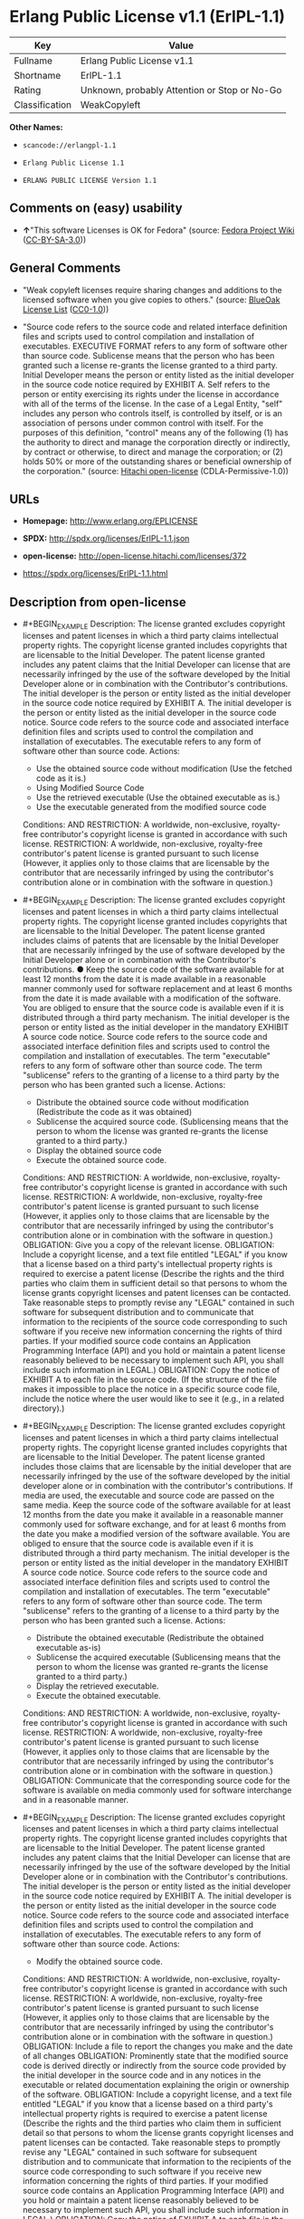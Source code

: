 * Erlang Public License v1.1 (ErlPL-1.1)

| Key              | Value                                          |
|------------------+------------------------------------------------|
| Fullname         | Erlang Public License v1.1                     |
| Shortname        | ErlPL-1.1                                      |
| Rating           | Unknown, probably Attention or Stop or No-Go   |
| Classification   | WeakCopyleft                                   |

*Other Names:*

- =scancode://erlangpl-1.1=

- =Erlang Public License 1.1=

- =ERLANG PUBLIC LICENSE Version 1.1=

** Comments on (easy) usability

- *↑*"This software Licenses is OK for Fedora" (source:
  [[https://fedoraproject.org/wiki/Licensing:Main?rd=Licensing][Fedora
  Project Wiki]]
  ([[https://creativecommons.org/licenses/by-sa/3.0/legalcode][CC-BY-SA-3.0]]))

** General Comments

- "Weak copyleft licenses require sharing changes and additions to the
  licensed software when you give copies to others." (source:
  [[https://blueoakcouncil.org/copyleft][BlueOak License List]]
  ([[https://raw.githubusercontent.com/blueoakcouncil/blue-oak-list-npm-package/master/LICENSE][CC0-1.0]]))

- "Source code refers to the source code and related interface
  definition files and scripts used to control compilation and
  installation of executables. EXECUTIVE FORMAT refers to any form of
  software other than source code. Sublicense means that the person who
  has been granted such a license re-grants the license granted to a
  third party. Initial Developer means the person or entity listed as
  the initial developer in the source code notice required by EXHIBIT A.
  Self refers to the person or entity exercising its rights under the
  license in accordance with all of the terms of the license. In the
  case of a Legal Entity, "self" includes any person who controls
  itself, is controlled by itself, or is an association of persons under
  common control with itself. For the purposes of this definition,
  "control" means any of the following (1) has the authority to direct
  and manage the corporation directly or indirectly, by contract or
  otherwise, to direct and manage the corporation; or (2) holds 50% or
  more of the outstanding shares or beneficial ownership of the
  corporation." (source:
  [[https://github.com/Hitachi/open-license][Hitachi open-license]]
  (CDLA-Permissive-1.0))

** URLs

- *Homepage:* http://www.erlang.org/EPLICENSE

- *SPDX:* http://spdx.org/licenses/ErlPL-1.1.json

- *open-license:* http://open-license.hitachi.com/licenses/372

- https://spdx.org/licenses/ErlPL-1.1.html

** Description from open-license

- #+BEGIN_EXAMPLE
    Description: The license granted excludes copyright licenses and patent licenses in which a third party claims intellectual property rights. The copyright license granted includes copyrights that are licensable to the Initial Developer. The patent license granted includes any patent claims that the Initial Developer can license that are necessarily infringed by the use of the software developed by the Initial Developer alone or in combination with the Contributor's contributions. The initial developer is the person or entity listed as the initial developer in the source code notice required by EXHIBIT A. The initial developer is the person or entity listed as the initial developer in the source code notice. Source code refers to the source code and associated interface definition files and scripts used to control the compilation and installation of executables. The executable refers to any form of software other than source code.
    Actions:
    - Use the obtained source code without modification (Use the fetched code as it is.)
    - Using Modified Source Code
    - Use the retrieved executable (Use the obtained executable as is.)
    - Use the executable generated from the modified source code

    Conditions:
    AND
      RESTRICTION: A worldwide, non-exclusive, royalty-free contributor's copyright license is granted in accordance with such license.
      RESTRICTION: A worldwide, non-exclusive, royalty-free contributor's patent license is granted pursuant to such license (However, it applies only to those claims that are licensable by the contributor that are necessarily infringed by using the contributor's contribution alone or in combination with the software in question.)

  #+END_EXAMPLE

- #+BEGIN_EXAMPLE
    Description: The license granted excludes copyright licenses and patent licenses in which a third party claims intellectual property rights. The copyright license granted includes copyrights that are licensable to the Initial Developer. The patent license granted includes claims of patents that are licensable by the Initial Developer that are necessarily infringed by the use of software developed by the Initial Developer alone or in combination with the Contributor's contributions. ● Keep the source code of the software available for at least 12 months from the date it is made available in a reasonable manner commonly used for software replacement and at least 6 months from the date it is made available with a modification of the software. You are obliged to ensure that the source code is available even if it is distributed through a third party mechanism. The initial developer is the person or entity listed as the initial developer in the mandatory EXHIBIT A source code notice. Source code refers to the source code and associated interface definition files and scripts used to control the compilation and installation of executables. The term "executable" refers to any form of software other than source code. The term "sublicense" refers to the granting of a license to a third party by the person who has been granted such a license.
    Actions:
    - Distribute the obtained source code without modification (Redistribute the code as it was obtained)
    - Sublicense the acquired source code. (Sublicensing means that the person to whom the license was granted re-grants the license granted to a third party.)
    - Display the obtained source code
    - Execute the obtained source code.

    Conditions:
    AND
      RESTRICTION: A worldwide, non-exclusive, royalty-free contributor's copyright license is granted in accordance with such license.
      RESTRICTION: A worldwide, non-exclusive, royalty-free contributor's patent license is granted pursuant to such license (However, it applies only to those claims that are licensable by the contributor that are necessarily infringed by using the contributor's contribution alone or in combination with the software in question.)
      OBLIGATION: Give you a copy of the relevant license.
      OBLIGATION: Include a copyright license, and a text file entitled "LEGAL" if you know that a license based on a third party's intellectual property rights is required to exercise a patent license (Describe the rights and the third parties who claim them in sufficient detail so that persons to whom the license grants copyright licenses and patent licenses can be contacted. Take reasonable steps to promptly revise any "LEGAL" contained in such software for subsequent distribution and to communicate that information to the recipients of the source code corresponding to such software if you receive new information concerning the rights of third parties. If your modified source code contains an Application Programming Interface (API) and you hold or maintain a patent license reasonably believed to be necessary to implement such API, you shall include such information in LEGAL.)
      OBLIGATION: Copy the notice of EXHIBIT A to each file in the source code. (If the structure of the file makes it impossible to place the notice in a specific source code file, include the notice where the user would like to see it (e.g., in a related directory).)

  #+END_EXAMPLE

- #+BEGIN_EXAMPLE
    Description: The license granted excludes copyright licenses and patent licenses in which a third party claims intellectual property rights. The copyright license granted includes copyrights that are licensable to the Initial Developer. The patent license granted includes those claims that are licensable by the initial developer that are necessarily infringed by the use of the software developed by the initial developer alone or in combination with the contributor's contributions. If media are used, the executable and source code are passed on the same media. Keep the source code of the software available for at least 12 months from the date you make it available in a reasonable manner commonly used for software exchange, and for at least 6 months from the date you make a modified version of the software available. You are obliged to ensure that the source code is available even if it is distributed through a third party mechanism. The initial developer is the person or entity listed as the initial developer in the mandatory EXHIBIT A source code notice. Source code refers to the source code and associated interface definition files and scripts used to control the compilation and installation of executables. The term "executable" refers to any form of software other than source code. The term "sublicense" refers to the granting of a license to a third party by the person who has been granted such a license.
    Actions:
    - Distribute the obtained executable (Redistribute the obtained executable as-is)
    - Sublicense the acquired executable (Sublicensing means that the person to whom the license was granted re-grants the license granted to a third party.)
    - Display the retrieved executable.
    - Execute the obtained executable.

    Conditions:
    AND
      RESTRICTION: A worldwide, non-exclusive, royalty-free contributor's copyright license is granted in accordance with such license.
      RESTRICTION: A worldwide, non-exclusive, royalty-free contributor's patent license is granted pursuant to such license (However, it applies only to those claims that are licensable by the contributor that are necessarily infringed by using the contributor's contribution alone or in combination with the software in question.)
      OBLIGATION: Communicate that the corresponding source code for the software is available on media commonly used for software interchange and in a reasonable manner.

  #+END_EXAMPLE

- #+BEGIN_EXAMPLE
    Description: The license granted excludes copyright licenses and patent licenses in which a third party claims intellectual property rights. The copyright license granted includes copyrights that are licensable to the Initial Developer. The patent license granted includes any patent claims that the Initial Developer can license that are necessarily infringed by the use of the software developed by the Initial Developer alone or in combination with the Contributor's contributions. The initial developer is the person or entity listed as the initial developer in the source code notice required by EXHIBIT A. The initial developer is the person or entity listed as the initial developer in the source code notice. Source code refers to the source code and associated interface definition files and scripts used to control the compilation and installation of executables. The executable refers to any form of software other than source code.
    Actions:
    - Modify the obtained source code.

    Conditions:
    AND
      RESTRICTION: A worldwide, non-exclusive, royalty-free contributor's copyright license is granted in accordance with such license.
      RESTRICTION: A worldwide, non-exclusive, royalty-free contributor's patent license is granted pursuant to such license (However, it applies only to those claims that are licensable by the contributor that are necessarily infringed by using the contributor's contribution alone or in combination with the software in question.)
      OBLIGATION: Include a file to report the changes you make and the date of all changes
      OBLIGATION: Prominently state that the modified source code is derived directly or indirectly from the source code provided by the initial developer in the source code and in any notices in the executable or related documentation explaining the origin or ownership of the software.
      OBLIGATION: Include a copyright license, and a text file entitled "LEGAL" if you know that a license based on a third party's intellectual property rights is required to exercise a patent license (Describe the rights and the third parties who claim them in sufficient detail so that persons to whom the license grants copyright licenses and patent licenses can be contacted. Take reasonable steps to promptly revise any "LEGAL" contained in such software for subsequent distribution and to communicate that information to the recipients of the source code corresponding to such software if you receive new information concerning the rights of third parties. If your modified source code contains an Application Programming Interface (API) and you hold or maintain a patent license reasonably believed to be necessary to implement such API, you shall include such information in LEGAL.)
      OBLIGATION: Copy the notice of EXHIBIT A to each file in the source code. (If the structure of the file makes it impossible to place the notice in a specific source code file, include the notice where the user would like to see it (e.g., in a related directory).)

  #+END_EXAMPLE

- #+BEGIN_EXAMPLE
    Description: The license granted excludes copyright licenses and patent licenses in which a third party claims intellectual property rights. The copyright license granted includes copyrights that are licensable to the Initial Developer. The patent license granted includes claims of patents that are licensable by the Initial Developer that are necessarily infringed by the use of software developed by the Initial Developer alone or in combination with the Contributor's contributions. ● Keep the source code of the software available for at least 12 months from the date it is made available in a reasonable manner commonly used for software replacement and at least 6 months from the date it is made available with a modification of the software. You are obliged to ensure that the source code is available even if it is distributed through a third party mechanism. The initial developer is the person or entity listed as the initial developer in the mandatory EXHIBIT A source code notice. Source code refers to the source code and associated interface definition files and scripts used to control the compilation and installation of executables. The term "executable" refers to any form of software other than source code. The term "sublicense" refers to the granting of a license to a third party by the person who has been granted such a license.
    Actions:
    - Distribution of Modified Source Code
    - Sublicensing Modified Source Code (Sublicensing means that the person to whom the license was granted re-grants the license granted to a third party.)
    - Display the modified source code
    - Executing Modified Source Code

    Conditions:
    AND
      RESTRICTION: A worldwide, non-exclusive, royalty-free contributor's copyright license is granted in accordance with such license.
      RESTRICTION: A worldwide, non-exclusive, royalty-free contributor's patent license is granted pursuant to such license (However, it applies only to those claims that are licensable by the contributor that are necessarily infringed by using the contributor's contribution alone or in combination with the software in question.)
      OBLIGATION: Give you a copy of the relevant license.
      OBLIGATION: Include a file to report the changes you make and the date of all changes
      OBLIGATION: Prominently state that the modified source code is derived directly or indirectly from the source code provided by the initial developer in the source code and in any notices in the executable or related documentation explaining the origin or ownership of the software.
      OBLIGATION: Include a copyright license, and a text file entitled "LEGAL" if you know that a license based on a third party's intellectual property rights is required to exercise a patent license (Describe the rights and the third parties who claim them in sufficient detail so that persons to whom the license grants copyright licenses and patent licenses can be contacted. Take reasonable steps to promptly revise any "LEGAL" contained in such software for subsequent distribution and to communicate that information to the recipients of the source code corresponding to such software if you receive new information concerning the rights of third parties. If your modified source code contains an Application Programming Interface (API) and you hold or maintain a patent license reasonably believed to be necessary to implement such API, you shall include such information in LEGAL.)
      OBLIGATION: Copy the notice of EXHIBIT A to each file in the source code. (If the structure of the file makes it impossible to place the notice in a specific source code file, include the notice where the user would like to see it (e.g., in a related directory).)

  #+END_EXAMPLE

- #+BEGIN_EXAMPLE
    Description: The license granted excludes copyright licenses and patent licenses in which a third party claims intellectual property rights. The copyright license granted includes copyrights that are licensable to the Initial Developer. The patent license granted includes those claims that are licensable by the initial developer that are necessarily infringed by the use of the software developed by the initial developer alone or in combination with the contributor's contributions. If media are used, the executable and source code are passed on the same media. Keep the source code of the software available for at least 12 months from the date you make it available in a reasonable manner commonly used for software exchange, and for at least 6 months from the date you make a modified version of the software available. You are obliged to ensure that the source code is available even if it is distributed through a third party mechanism. The initial developer is the person or entity listed as the initial developer in the mandatory EXHIBIT A source code notice. Source code refers to the source code and associated interface definition files and scripts used to control the compilation and installation of executables. The term "executable" refers to any form of software other than source code. The term "sublicense" refers to the granting of a license to a third party by the person who has been granted such a license.
    Actions:
    - Distribute the executable generated from the modified source code
    - Sublicense the generated executable from modified source code (Sublicensing means that the person to whom the license was granted re-grants the license granted to a third party.)
    - Display the executable generated from the modified source code.
    - Execute the executable generated from the modified source code.

    Conditions:
    AND
      RESTRICTION: A worldwide, non-exclusive, royalty-free contributor's copyright license is granted in accordance with such license.
      RESTRICTION: A worldwide, non-exclusive, royalty-free contributor's patent license is granted pursuant to such license (However, it applies only to those claims that are licensable by the contributor that are necessarily infringed by using the contributor's contribution alone or in combination with the software in question.)
      OBLIGATION: Tell them that the corresponding source code for the software is available from themselves on media commonly used for software interchange and in a reasonable manner.
      OBLIGATION: Include a file to report the changes you make and the date of all changes
      OBLIGATION: Prominently state that the modified source code is derived directly or indirectly from the source code provided by the initial developer in the source code and in any notices in the executable or related documentation explaining the origin or ownership of the software.

  #+END_EXAMPLE

- #+BEGIN_EXAMPLE
    Description: The same is true for the early developers. When accepting liability, the developer may take responsibility for himself or herself, but not for the early developers. The same is true for the Initial Developer. If the Initial Developer is held responsible or is required to pay compensation, it is necessary to prevent the Initial Developer from being held liable and to compensate the Initial Developer for any damages. Early Developers are the persons or entities listed as Early Developers in the source code notices required by EXHIBIT A. Early Developers are not required to be responsible for their own work.
    Actions:
    - When you distribute the software, you offer support, warranties, indemnification, and other liability and rights consistent with the license, for a fee.

    Conditions:
    OBLIGATION: I do so at my own risk. (If you accept the responsibility, you can take it on your own account, but you cannot do it for other contributors. If by acting as your own responsibility, you are held liable for or demand compensation from other contributors, you need to prevent those people or entities from being damaged and compensate them for the damage.)
  #+END_EXAMPLE

- #+BEGIN_EXAMPLE
    Description: The license granted excludes copyright licenses and patent licenses in which a third party claims intellectual property rights. The copyright license granted includes copyrights that are licensable to the Initial Developer. The patent license granted includes those claims that are licensable by the initial developer that are necessarily infringed by the use of the software developed by the initial developer alone or in combination with the contributor's contributions. If media are used, the executable and source code are passed on the same media. Keep the source code of the software available for at least 12 months from the date you make it available in a reasonable manner commonly used for software exchange, and for at least 6 months from the date you make a modified version of the software available. You are obliged to ensure that the source code is available even if it is distributed through a third party mechanism. The initial developer is the person or entity listed as the initial developer in the mandatory EXHIBIT A source code notice. Source code refers to the source code and associated interface definition files and scripts used to control the compilation and installation of executables. The executable refers to any form of software other than source code.
    Actions:
    - Distribute the acquired executables under your own license

    Conditions:
    AND
      RESTRICTION: A worldwide, non-exclusive, royalty-free contributor's copyright license is granted in accordance with such license.
      RESTRICTION: A worldwide, non-exclusive, royalty-free contributor's patent license is granted pursuant to such license (However, it applies only to those claims that are licensable by the contributor that are necessarily infringed by using the contributor's contribution alone or in combination with the software in question.)
      OBLIGATION: Tell them that the corresponding source code for the software is available from themselves on media commonly used for software interchange and in a reasonable manner.
      RESTRICTION: The license you offer does not restrict or modify the rights to the source code described in the license.
      RESTRICTION: Inform you that the terms of your own license, which are different from the license in question, are offered only by you and not by any other party.
      OBLIGATION: Indemnify the initial developer or contributor against any liability arising out of the terms of the license they offer

  #+END_EXAMPLE

- #+BEGIN_EXAMPLE
    Description: The license granted excludes copyright licenses and patent licenses in which a third party claims intellectual property rights. The copyright license granted includes copyrights that are licensable to the Initial Developer. The patent license granted includes those claims that are licensable by the initial developer that are necessarily infringed by the use of the software developed by the initial developer alone or in combination with the contributor's contributions. If media are used, the executable and source code are passed on the same media. Keep the source code of the software available for at least 12 months from the date you make it available in a reasonable manner commonly used for software exchange, and for at least 6 months from the date you make a modified version of the software available. You are obliged to ensure that the source code is available even if it is distributed through a third party mechanism. The initial developer is the person or entity listed as the initial developer in the mandatory EXHIBIT A source code notice. Source code refers to the source code and associated interface definition files and scripts used to control the compilation and installation of executables. The executable refers to any form of software other than source code.
    Actions:
    - Distribute executables generated from modified source code under your own license.

    Conditions:
    AND
      RESTRICTION: A worldwide, non-exclusive, royalty-free contributor's copyright license is granted in accordance with such license.
      RESTRICTION: A worldwide, non-exclusive, royalty-free contributor's patent license is granted pursuant to such license (However, it applies only to those claims that are licensable by the contributor that are necessarily infringed by using the contributor's contribution alone or in combination with the software in question.)
      OBLIGATION: Tell them that the corresponding source code for the software is available from themselves on media commonly used for software interchange and in a reasonable manner.
      OBLIGATION: Include a file to report the changes you make and the date of all changes
      OBLIGATION: Prominently state that the modified source code is derived directly or indirectly from the source code provided by the initial developer in the source code and in any notices in the executable or related documentation explaining the origin or ownership of the software.
      RESTRICTION: The license you offer does not restrict or modify the rights to the source code described in the license.
      RESTRICTION: Inform you that the terms of your own license, which are different from the license in question, are offered only by you and not by any other party.
      OBLIGATION: Indemnify the initial developer or contributor against any liability arising out of the terms of the license they offer

  #+END_EXAMPLE

(source: Hitachi open-license)

** Text

#+BEGIN_EXAMPLE
  ERLANG PUBLIC LICENSE
  Version 1.1

  1. Definitions.

  1.1. ``Contributor'' means each entity that creates or contributes to
  the creation of Modifications.

  1.2. ``Contributor Version'' means the combination of the Original
  Code, prior Modifications used by a Contributor, and the Modifications
  made by that particular Contributor.

  1.3. ``Covered Code'' means the Original Code or Modifications or the
  combination of the Original Code and Modifications, in each case
  including portions thereof.

  1.4. ``Electronic Distribution Mechanism'' means a mechanism generally
  accepted in the software development community for the electronic
  transfer of data.

  1.5. ``Executable'' means Covered Code in any form other than Source
  Code.

  1.6. ``Initial Developer'' means the individual or entity identified
  as the Initial Developer in the Source Code notice required by Exhibit
  A.

  1.7. ``Larger Work'' means a work which combines Covered Code or
  portions thereof with code not governed by the terms of this License.

  1.8. ``License'' means this document.

  1.9. ``Modifications'' means any addition to or deletion from the
  substance or structure of either the Original Code or any previous
  Modifications. When Covered Code is released as a series of files, a
  Modification is:

  A. Any addition to or deletion from the contents of a file containing
     Original Code or previous Modifications. 

  B. Any new file that contains any part of the Original Code or
     previous Modifications. 

  1.10. ``Original Code'' means Source Code of computer software code
  which is described in the Source Code notice required by Exhibit A as
  Original Code, and which, at the time of its release under this
  License is not already Covered Code governed by this License.

  1.11. ``Source Code'' means the preferred form of the Covered Code for
  making modifications to it, including all modules it contains, plus
  any associated interface definition files, scripts used to control
  compilation and installation of an Executable, or a list of source
  code differential comparisons against either the Original Code or
  another well known, available Covered Code of the Contributor's
  choice. The Source Code can be in a compressed or archival form,
  provided the appropriate decompression or de-archiving software is
  widely available for no charge.

  1.12. ``You'' means an individual or a legal entity exercising rights
  under, and complying with all of the terms of, this License. For legal
  entities,``You'' includes any entity which controls, is controlled by,
  or is under common control with You. For purposes of this definition,
  ``control'' means (a) the power, direct or indirect, to cause the
  direction or management of such entity, whether by contract or
  otherwise, or (b) ownership of fifty percent (50%) or more of the
  outstanding shares or beneficial ownership of such entity.

  2. Source Code License.

  2.1. The Initial Developer Grant.
  The Initial Developer hereby grants You a world-wide, royalty-free,
  non-exclusive license, subject to third party intellectual property
  claims:

  (a) to use, reproduce, modify, display, perform, sublicense and
      distribute the Original Code (or portions thereof) with or without
      Modifications, or as part of a Larger Work; and 

  (b) under patents now or hereafter owned or controlled by Initial
      Developer, to make, have made, use and sell (``Utilize'') the
      Original Code (or portions thereof), but solely to the extent that
      any such patent is reasonably necessary to enable You to Utilize
      the Original Code (or portions thereof) and not to any greater
      extent that may be necessary to Utilize further Modifications or
      combinations. 

  2.2. Contributor Grant.
  Each Contributor hereby grants You a world-wide, royalty-free,
  non-exclusive license, subject to third party intellectual property
  claims:

  (a) to use, reproduce, modify, display, perform, sublicense and
      distribute the Modifications created by such Contributor (or
      portions thereof) either on an unmodified basis, with other
      Modifications, as Covered Code or as part of a Larger Work; and 

  (b) under patents now or hereafter owned or controlled by Contributor,
      to Utilize the Contributor Version (or portions thereof), but
      solely to the extent that any such patent is reasonably necessary
      to enable You to Utilize the Contributor Version (or portions
      thereof), and not to any greater extent that may be necessary to
      Utilize further Modifications or combinations. 

  3. Distribution Obligations.

  3.1. Application of License.
  The Modifications which You contribute are governed by the terms of
  this License, including without limitation Section 2.2. The Source
  Code version of Covered Code may be distributed only under the terms
  of this License, and You must include a copy of this License with
  every copy of the Source Code You distribute. You may not offer or
  impose any terms on any Source Code version that alters or restricts
  the applicable version of this License or the recipients' rights
  hereunder. However, You may include an additional document offering
  the additional rights described in Section 3.5. 

  3.2. Availability of Source Code.
  Any Modification which You contribute must be made available in Source
  Code form under the terms of this License either on the same media as
  an Executable version or via an accepted Electronic Distribution
  Mechanism to anyone to whom you made an Executable version available;
  and if made available via Electronic Distribution Mechanism, must
  remain available for at least twelve (12) months after the date it
  initially became available, or at least six (6) months after a
  subsequent version of that particular Modification has been made
  available to such recipients. You are responsible for ensuring that
  the Source Code version remains available even if the Electronic
  Distribution Mechanism is maintained by a third party.

  3.3. Description of Modifications.
  You must cause all Covered Code to which you contribute to contain a
  file documenting the changes You made to create that Covered Code and
  the date of any change. You must include a prominent statement that
  the Modification is derived, directly or indirectly, from Original
  Code provided by the Initial Developer and including the name of the
  Initial Developer in (a) the Source Code, and (b) in any notice in an
  Executable version or related documentation in which You describe the
  origin or ownership of the Covered Code.

  3.4. Intellectual Property Matters

  (a) Third Party Claims.
      If You have knowledge that a party claims an intellectual property
      right in particular functionality or code (or its utilization
      under this License), you must include a text file with the source
      code distribution titled ``LEGAL'' which describes the claim and
      the party making the claim in sufficient detail that a recipient
      will know whom to contact. If you obtain such knowledge after You
      make Your Modification available as described in Section 3.2, You
      shall promptly modify the LEGAL file in all copies You make
      available thereafter and shall take other steps (such as notifying
      appropriate mailing lists or newsgroups) reasonably calculated to
      inform those who received the Covered Code that new knowledge has
      been obtained. 

  (b) Contributor APIs.
      If Your Modification is an application programming interface and
      You own or control patents which are reasonably necessary to
      implement that API, you must also include this information in the
      LEGAL file. 

  3.5. Required Notices.
  You must duplicate the notice in Exhibit A in each file of the Source
  Code, and this License in any documentation for the Source Code, where
  You describe recipients' rights relating to Covered Code. If You
  created one or more Modification(s), You may add your name as a
  Contributor to the notice described in Exhibit A. If it is not
  possible to put such notice in a particular Source Code file due to
  its structure, then you must include such notice in a location (such
  as a relevant directory file) where a user would be likely to look for
  such a notice. You may choose to offer, and to charge a fee for,
  warranty, support, indemnity or liability obligations to one or more
  recipients of Covered Code. However, You may do so only on Your own
  behalf, and not on behalf of the Initial Developer or any
  Contributor. You must make it absolutely clear than any such warranty,
  support, indemnity or liability obligation is offered by You alone,
  and You hereby agree to indemnify the Initial Developer and every
  Contributor for any liability incurred by the Initial Developer or
  such Contributor as a result of warranty, support, indemnity or
  liability terms You offer.

  3.6. Distribution of Executable Versions.
  You may distribute Covered Code in Executable form only if the
  requirements of Section 3.1-3.5 have been met for that Covered Code,
  and if You include a notice stating that the Source Code version of
  the Covered Code is available under the terms of this License,
  including a description of how and where You have fulfilled the
  obligations of Section 3.2. The notice must be conspicuously included
  in any notice in an Executable version, related documentation or
  collateral in which You describe recipients' rights relating to the
  Covered Code. You may distribute the Executable version of Covered
  Code under a license of Your choice, which may contain terms different
  from this License, provided that You are in compliance with the terms
  of this License and that the license for the Executable version does
  not attempt to limit or alter the recipient's rights in the Source
  Code version from the rights set forth in this License. If You
  distribute the Executable version under a different license You must
  make it absolutely clear that any terms which differ from this License
  are offered by You alone, not by the Initial Developer or any
  Contributor. You hereby agree to indemnify the Initial Developer and
  every Contributor for any liability incurred by the Initial Developer
  or such Contributor as a result of any such terms You offer.

  3.7. Larger Works.
  You may create a Larger Work by combining Covered Code with other code
  not governed by the terms of this License and distribute the Larger
  Work as a single product. In such a case, You must make sure the
  requirements of this License are fulfilled for the Covered Code.

  4. Inability to Comply Due to Statute or Regulation.
  If it is impossible for You to comply with any of the terms of this
  License with respect to some or all of the Covered Code due to statute
  or regulation then You must: (a) comply with the terms of this License
  to the maximum extent possible; and (b) describe the limitations and
  the code they affect. Such description must be included in the LEGAL
  file described in Section 3.4 and must be included with all
  distributions of the Source Code. Except to the extent prohibited by
  statute or regulation, such description must be sufficiently detailed
  for a recipient of ordinary skill to be able to understand it.

  5. Application of this License.

  This License applies to code to which the Initial Developer has
  attached the notice in Exhibit A, and to related Covered Code.

  6. CONNECTION TO MOZILLA PUBLIC LICENSE

  This Erlang License is a derivative work of the Mozilla Public
  License, Version 1.0. It contains terms which differ from the Mozilla
  Public License, Version 1.0.

  7. DISCLAIMER OF WARRANTY.

  COVERED CODE IS PROVIDED UNDER THIS LICENSE ON AN ``AS IS'' BASIS,
  WITHOUT WARRANTY OF ANY KIND, EITHER EXPRESSED OR IMPLIED, INCLUDING,
  WITHOUT LIMITATION, WARRANTIES THAT THE COVERED CODE IS FREE OF
  DEFECTS, MERCHANTABLE, FIT FOR A PARTICULAR PURPOSE OR
  NON-INFRINGING. THE ENTIRE RISK AS TO THE QUALITY AND PERFORMANCE OF
  THE COVERED CODE IS WITH YOU. SHOULD ANY COVERED CODE PROVE DEFECTIVE
  IN ANY RESPECT, YOU (NOT THE INITIAL DEVELOPER OR ANY OTHER
  CONTRIBUTOR) ASSUME THE COST OF ANY NECESSARY SERVICING, REPAIR OR
  CORRECTION. THIS DISCLAIMER OF WARRANTY CONSTITUTES AN ESSENTIAL PART
  OF THIS LICENSE. NO USE OF ANY COVERED CODE IS AUTHORIZED HEREUNDER
  EXCEPT UNDER THIS DISCLAIMER.

  8. TERMINATION.
  This License and the rights granted hereunder will terminate
  automatically if You fail to comply with terms herein and fail to cure
  such breach within 30 days of becoming aware of the breach. All
  sublicenses to the Covered Code which are properly granted shall
  survive any termination of this License. Provisions which, by their
  nature, must remain in effect beyond the termination of this License
  shall survive.

  9. DISCLAIMER OF LIABILITY
  Any utilization of Covered Code shall not cause the Initial Developer
  or any Contributor to be liable for any damages (neither direct nor
  indirect).

  10. MISCELLANEOUS
  This License represents the complete agreement concerning the subject
  matter hereof. If any provision is held to be unenforceable, such
  provision shall be reformed only to the extent necessary to make it
  enforceable. This License shall be construed by and in accordance with
  the substantive laws of Sweden. Any dispute, controversy or claim
  arising out of or relating to this License, or the breach, termination
  or invalidity thereof, shall be subject to the exclusive jurisdiction
  of Swedish courts, with the Stockholm City Court as the first
  instance.
  	
  EXHIBIT A.

  ``The contents of this file are subject to the Erlang Public License,
  Version 1.1, (the "License"); you may not use this file except in
  compliance with the License. You should have received a copy of the
  Erlang Public License along with this software. If not, it can be
  retrieved via the world wide web at http://www.erlang.org/.

  Software distributed under the License is distributed on an "AS IS"
  basis, WITHOUT WARRANTY OF ANY KIND, either express or implied. See
  the License for the specific language governing rights and limitations
  under the License.

  The Initial Developer of the Original Code is Ericsson Utvecklings AB.
  Portions created by Ericsson are Copyright 1999, Ericsson Utvecklings
  AB. All Rights Reserved.''
#+END_EXAMPLE

--------------

** Raw Data

*** Facts

- LicenseName

- [[https://spdx.org/licenses/ErlPL-1.1.html][SPDX]] (all data [in this
  repository] is generated)

- [[https://blueoakcouncil.org/copyleft][BlueOak License List]]
  ([[https://raw.githubusercontent.com/blueoakcouncil/blue-oak-list-npm-package/master/LICENSE][CC0-1.0]])

- [[https://github.com/nexB/scancode-toolkit/blob/develop/src/licensedcode/data/licenses/erlangpl-1.1.yml][Scancode]]
  (CC0-1.0)

- [[https://fedoraproject.org/wiki/Licensing:Main?rd=Licensing][Fedora
  Project Wiki]]
  ([[https://creativecommons.org/licenses/by-sa/3.0/legalcode][CC-BY-SA-3.0]])

- [[https://github.com/Hitachi/open-license][Hitachi open-license]]
  (CDLA-Permissive-1.0)

*** Raw JSON

#+BEGIN_EXAMPLE
  {
      "__impliedNames": [
          "ErlPL-1.1",
          "Erlang Public License v1.1",
          "scancode://erlangpl-1.1",
          "Erlang Public License 1.1",
          "ERLANG PUBLIC LICENSE Version 1.1"
      ],
      "__impliedId": "ErlPL-1.1",
      "__isFsfFree": true,
      "__impliedAmbiguousNames": [
          "Erlang Public License",
          "ERPL"
      ],
      "__impliedComments": [
          [
              "BlueOak License List",
              [
                  "Weak copyleft licenses require sharing changes and additions to the licensed software when you give copies to others."
              ]
          ],
          [
              "Hitachi open-license",
              [
                  "Source code refers to the source code and related interface definition files and scripts used to control compilation and installation of executables. EXECUTIVE FORMAT refers to any form of software other than source code. Sublicense means that the person who has been granted such a license re-grants the license granted to a third party. Initial Developer means the person or entity listed as the initial developer in the source code notice required by EXHIBIT A. Self refers to the person or entity exercising its rights under the license in accordance with all of the terms of the license. In the case of a Legal Entity, \"self\" includes any person who controls itself, is controlled by itself, or is an association of persons under common control with itself. For the purposes of this definition, \"control\" means any of the following (1) has the authority to direct and manage the corporation directly or indirectly, by contract or otherwise, to direct and manage the corporation; or (2) holds 50% or more of the outstanding shares or beneficial ownership of the corporation."
              ]
          ]
      ],
      "facts": {
          "LicenseName": {
              "implications": {
                  "__impliedNames": [
                      "ErlPL-1.1"
                  ],
                  "__impliedId": "ErlPL-1.1"
              },
              "shortname": "ErlPL-1.1",
              "otherNames": []
          },
          "SPDX": {
              "isSPDXLicenseDeprecated": false,
              "spdxFullName": "Erlang Public License v1.1",
              "spdxDetailsURL": "http://spdx.org/licenses/ErlPL-1.1.json",
              "_sourceURL": "https://spdx.org/licenses/ErlPL-1.1.html",
              "spdxLicIsOSIApproved": false,
              "spdxSeeAlso": [
                  "http://www.erlang.org/EPLICENSE"
              ],
              "_implications": {
                  "__impliedNames": [
                      "ErlPL-1.1",
                      "Erlang Public License v1.1"
                  ],
                  "__impliedId": "ErlPL-1.1",
                  "__isOsiApproved": false,
                  "__impliedURLs": [
                      [
                          "SPDX",
                          "http://spdx.org/licenses/ErlPL-1.1.json"
                      ],
                      [
                          null,
                          "http://www.erlang.org/EPLICENSE"
                      ]
                  ]
              },
              "spdxLicenseId": "ErlPL-1.1"
          },
          "Fedora Project Wiki": {
              "GPLv2 Compat?": "NO",
              "rating": "Good",
              "Upstream URL": "https://fedoraproject.org/wiki/Licensing/ErlangPublicLicense",
              "GPLv3 Compat?": "NO",
              "Short Name": "ERPL",
              "licenseType": "license",
              "_sourceURL": "https://fedoraproject.org/wiki/Licensing:Main?rd=Licensing",
              "Full Name": "Erlang Public License 1.1",
              "FSF Free?": "Yes",
              "_implications": {
                  "__impliedNames": [
                      "Erlang Public License 1.1"
                  ],
                  "__isFsfFree": true,
                  "__impliedAmbiguousNames": [
                      "ERPL"
                  ],
                  "__impliedJudgement": [
                      [
                          "Fedora Project Wiki",
                          {
                              "tag": "PositiveJudgement",
                              "contents": "This software Licenses is OK for Fedora"
                          }
                      ]
                  ]
              }
          },
          "Scancode": {
              "otherUrls": null,
              "homepageUrl": "http://www.erlang.org/EPLICENSE",
              "shortName": "Erlang Public License 1.1",
              "textUrls": null,
              "text": "ERLANG PUBLIC LICENSE\nVersion 1.1\n\n1. Definitions.\n\n1.1. ``Contributor'' means each entity that creates or contributes to\nthe creation of Modifications.\n\n1.2. ``Contributor Version'' means the combination of the Original\nCode, prior Modifications used by a Contributor, and the Modifications\nmade by that particular Contributor.\n\n1.3. ``Covered Code'' means the Original Code or Modifications or the\ncombination of the Original Code and Modifications, in each case\nincluding portions thereof.\n\n1.4. ``Electronic Distribution Mechanism'' means a mechanism generally\naccepted in the software development community for the electronic\ntransfer of data.\n\n1.5. ``Executable'' means Covered Code in any form other than Source\nCode.\n\n1.6. ``Initial Developer'' means the individual or entity identified\nas the Initial Developer in the Source Code notice required by Exhibit\nA.\n\n1.7. ``Larger Work'' means a work which combines Covered Code or\nportions thereof with code not governed by the terms of this License.\n\n1.8. ``License'' means this document.\n\n1.9. ``Modifications'' means any addition to or deletion from the\nsubstance or structure of either the Original Code or any previous\nModifications. When Covered Code is released as a series of files, a\nModification is:\n\nA. Any addition to or deletion from the contents of a file containing\n   Original Code or previous Modifications. \n\nB. Any new file that contains any part of the Original Code or\n   previous Modifications. \n\n1.10. ``Original Code'' means Source Code of computer software code\nwhich is described in the Source Code notice required by Exhibit A as\nOriginal Code, and which, at the time of its release under this\nLicense is not already Covered Code governed by this License.\n\n1.11. ``Source Code'' means the preferred form of the Covered Code for\nmaking modifications to it, including all modules it contains, plus\nany associated interface definition files, scripts used to control\ncompilation and installation of an Executable, or a list of source\ncode differential comparisons against either the Original Code or\nanother well known, available Covered Code of the Contributor's\nchoice. The Source Code can be in a compressed or archival form,\nprovided the appropriate decompression or de-archiving software is\nwidely available for no charge.\n\n1.12. ``You'' means an individual or a legal entity exercising rights\nunder, and complying with all of the terms of, this License. For legal\nentities,``You'' includes any entity which controls, is controlled by,\nor is under common control with You. For purposes of this definition,\n``control'' means (a) the power, direct or indirect, to cause the\ndirection or management of such entity, whether by contract or\notherwise, or (b) ownership of fifty percent (50%) or more of the\noutstanding shares or beneficial ownership of such entity.\n\n2. Source Code License.\n\n2.1. The Initial Developer Grant.\nThe Initial Developer hereby grants You a world-wide, royalty-free,\nnon-exclusive license, subject to third party intellectual property\nclaims:\n\n(a) to use, reproduce, modify, display, perform, sublicense and\n    distribute the Original Code (or portions thereof) with or without\n    Modifications, or as part of a Larger Work; and \n\n(b) under patents now or hereafter owned or controlled by Initial\n    Developer, to make, have made, use and sell (``Utilize'') the\n    Original Code (or portions thereof), but solely to the extent that\n    any such patent is reasonably necessary to enable You to Utilize\n    the Original Code (or portions thereof) and not to any greater\n    extent that may be necessary to Utilize further Modifications or\n    combinations. \n\n2.2. Contributor Grant.\nEach Contributor hereby grants You a world-wide, royalty-free,\nnon-exclusive license, subject to third party intellectual property\nclaims:\n\n(a) to use, reproduce, modify, display, perform, sublicense and\n    distribute the Modifications created by such Contributor (or\n    portions thereof) either on an unmodified basis, with other\n    Modifications, as Covered Code or as part of a Larger Work; and \n\n(b) under patents now or hereafter owned or controlled by Contributor,\n    to Utilize the Contributor Version (or portions thereof), but\n    solely to the extent that any such patent is reasonably necessary\n    to enable You to Utilize the Contributor Version (or portions\n    thereof), and not to any greater extent that may be necessary to\n    Utilize further Modifications or combinations. \n\n3. Distribution Obligations.\n\n3.1. Application of License.\nThe Modifications which You contribute are governed by the terms of\nthis License, including without limitation Section 2.2. The Source\nCode version of Covered Code may be distributed only under the terms\nof this License, and You must include a copy of this License with\nevery copy of the Source Code You distribute. You may not offer or\nimpose any terms on any Source Code version that alters or restricts\nthe applicable version of this License or the recipients' rights\nhereunder. However, You may include an additional document offering\nthe additional rights described in Section 3.5. \n\n3.2. Availability of Source Code.\nAny Modification which You contribute must be made available in Source\nCode form under the terms of this License either on the same media as\nan Executable version or via an accepted Electronic Distribution\nMechanism to anyone to whom you made an Executable version available;\nand if made available via Electronic Distribution Mechanism, must\nremain available for at least twelve (12) months after the date it\ninitially became available, or at least six (6) months after a\nsubsequent version of that particular Modification has been made\navailable to such recipients. You are responsible for ensuring that\nthe Source Code version remains available even if the Electronic\nDistribution Mechanism is maintained by a third party.\n\n3.3. Description of Modifications.\nYou must cause all Covered Code to which you contribute to contain a\nfile documenting the changes You made to create that Covered Code and\nthe date of any change. You must include a prominent statement that\nthe Modification is derived, directly or indirectly, from Original\nCode provided by the Initial Developer and including the name of the\nInitial Developer in (a) the Source Code, and (b) in any notice in an\nExecutable version or related documentation in which You describe the\norigin or ownership of the Covered Code.\n\n3.4. Intellectual Property Matters\n\n(a) Third Party Claims.\n    If You have knowledge that a party claims an intellectual property\n    right in particular functionality or code (or its utilization\n    under this License), you must include a text file with the source\n    code distribution titled ``LEGAL'' which describes the claim and\n    the party making the claim in sufficient detail that a recipient\n    will know whom to contact. If you obtain such knowledge after You\n    make Your Modification available as described in Section 3.2, You\n    shall promptly modify the LEGAL file in all copies You make\n    available thereafter and shall take other steps (such as notifying\n    appropriate mailing lists or newsgroups) reasonably calculated to\n    inform those who received the Covered Code that new knowledge has\n    been obtained. \n\n(b) Contributor APIs.\n    If Your Modification is an application programming interface and\n    You own or control patents which are reasonably necessary to\n    implement that API, you must also include this information in the\n    LEGAL file. \n\n3.5. Required Notices.\nYou must duplicate the notice in Exhibit A in each file of the Source\nCode, and this License in any documentation for the Source Code, where\nYou describe recipients' rights relating to Covered Code. If You\ncreated one or more Modification(s), You may add your name as a\nContributor to the notice described in Exhibit A. If it is not\npossible to put such notice in a particular Source Code file due to\nits structure, then you must include such notice in a location (such\nas a relevant directory file) where a user would be likely to look for\nsuch a notice. You may choose to offer, and to charge a fee for,\nwarranty, support, indemnity or liability obligations to one or more\nrecipients of Covered Code. However, You may do so only on Your own\nbehalf, and not on behalf of the Initial Developer or any\nContributor. You must make it absolutely clear than any such warranty,\nsupport, indemnity or liability obligation is offered by You alone,\nand You hereby agree to indemnify the Initial Developer and every\nContributor for any liability incurred by the Initial Developer or\nsuch Contributor as a result of warranty, support, indemnity or\nliability terms You offer.\n\n3.6. Distribution of Executable Versions.\nYou may distribute Covered Code in Executable form only if the\nrequirements of Section 3.1-3.5 have been met for that Covered Code,\nand if You include a notice stating that the Source Code version of\nthe Covered Code is available under the terms of this License,\nincluding a description of how and where You have fulfilled the\nobligations of Section 3.2. The notice must be conspicuously included\nin any notice in an Executable version, related documentation or\ncollateral in which You describe recipients' rights relating to the\nCovered Code. You may distribute the Executable version of Covered\nCode under a license of Your choice, which may contain terms different\nfrom this License, provided that You are in compliance with the terms\nof this License and that the license for the Executable version does\nnot attempt to limit or alter the recipient's rights in the Source\nCode version from the rights set forth in this License. If You\ndistribute the Executable version under a different license You must\nmake it absolutely clear that any terms which differ from this License\nare offered by You alone, not by the Initial Developer or any\nContributor. You hereby agree to indemnify the Initial Developer and\nevery Contributor for any liability incurred by the Initial Developer\nor such Contributor as a result of any such terms You offer.\n\n3.7. Larger Works.\nYou may create a Larger Work by combining Covered Code with other code\nnot governed by the terms of this License and distribute the Larger\nWork as a single product. In such a case, You must make sure the\nrequirements of this License are fulfilled for the Covered Code.\n\n4. Inability to Comply Due to Statute or Regulation.\nIf it is impossible for You to comply with any of the terms of this\nLicense with respect to some or all of the Covered Code due to statute\nor regulation then You must: (a) comply with the terms of this License\nto the maximum extent possible; and (b) describe the limitations and\nthe code they affect. Such description must be included in the LEGAL\nfile described in Section 3.4 and must be included with all\ndistributions of the Source Code. Except to the extent prohibited by\nstatute or regulation, such description must be sufficiently detailed\nfor a recipient of ordinary skill to be able to understand it.\n\n5. Application of this License.\n\nThis License applies to code to which the Initial Developer has\nattached the notice in Exhibit A, and to related Covered Code.\n\n6. CONNECTION TO MOZILLA PUBLIC LICENSE\n\nThis Erlang License is a derivative work of the Mozilla Public\nLicense, Version 1.0. It contains terms which differ from the Mozilla\nPublic License, Version 1.0.\n\n7. DISCLAIMER OF WARRANTY.\n\nCOVERED CODE IS PROVIDED UNDER THIS LICENSE ON AN ``AS IS'' BASIS,\nWITHOUT WARRANTY OF ANY KIND, EITHER EXPRESSED OR IMPLIED, INCLUDING,\nWITHOUT LIMITATION, WARRANTIES THAT THE COVERED CODE IS FREE OF\nDEFECTS, MERCHANTABLE, FIT FOR A PARTICULAR PURPOSE OR\nNON-INFRINGING. THE ENTIRE RISK AS TO THE QUALITY AND PERFORMANCE OF\nTHE COVERED CODE IS WITH YOU. SHOULD ANY COVERED CODE PROVE DEFECTIVE\nIN ANY RESPECT, YOU (NOT THE INITIAL DEVELOPER OR ANY OTHER\nCONTRIBUTOR) ASSUME THE COST OF ANY NECESSARY SERVICING, REPAIR OR\nCORRECTION. THIS DISCLAIMER OF WARRANTY CONSTITUTES AN ESSENTIAL PART\nOF THIS LICENSE. NO USE OF ANY COVERED CODE IS AUTHORIZED HEREUNDER\nEXCEPT UNDER THIS DISCLAIMER.\n\n8. TERMINATION.\nThis License and the rights granted hereunder will terminate\nautomatically if You fail to comply with terms herein and fail to cure\nsuch breach within 30 days of becoming aware of the breach. All\nsublicenses to the Covered Code which are properly granted shall\nsurvive any termination of this License. Provisions which, by their\nnature, must remain in effect beyond the termination of this License\nshall survive.\n\n9. DISCLAIMER OF LIABILITY\nAny utilization of Covered Code shall not cause the Initial Developer\nor any Contributor to be liable for any damages (neither direct nor\nindirect).\n\n10. MISCELLANEOUS\nThis License represents the complete agreement concerning the subject\nmatter hereof. If any provision is held to be unenforceable, such\nprovision shall be reformed only to the extent necessary to make it\nenforceable. This License shall be construed by and in accordance with\nthe substantive laws of Sweden. Any dispute, controversy or claim\narising out of or relating to this License, or the breach, termination\nor invalidity thereof, shall be subject to the exclusive jurisdiction\nof Swedish courts, with the Stockholm City Court as the first\ninstance.\n\t\nEXHIBIT A.\n\n``The contents of this file are subject to the Erlang Public License,\nVersion 1.1, (the \"License\"); you may not use this file except in\ncompliance with the License. You should have received a copy of the\nErlang Public License along with this software. If not, it can be\nretrieved via the world wide web at http://www.erlang.org/.\n\nSoftware distributed under the License is distributed on an \"AS IS\"\nbasis, WITHOUT WARRANTY OF ANY KIND, either express or implied. See\nthe License for the specific language governing rights and limitations\nunder the License.\n\nThe Initial Developer of the Original Code is Ericsson Utvecklings AB.\nPortions created by Ericsson are Copyright 1999, Ericsson Utvecklings\nAB. All Rights Reserved.''",
              "category": "Copyleft",
              "osiUrl": null,
              "owner": "Erlang",
              "_sourceURL": "https://github.com/nexB/scancode-toolkit/blob/develop/src/licensedcode/data/licenses/erlangpl-1.1.yml",
              "key": "erlangpl-1.1",
              "name": "Erlang Public License v1.1",
              "spdxId": "ErlPL-1.1",
              "notes": null,
              "_implications": {
                  "__impliedNames": [
                      "scancode://erlangpl-1.1",
                      "Erlang Public License 1.1",
                      "ErlPL-1.1"
                  ],
                  "__impliedId": "ErlPL-1.1",
                  "__impliedCopyleft": [
                      [
                          "Scancode",
                          "Copyleft"
                      ]
                  ],
                  "__calculatedCopyleft": "Copyleft",
                  "__impliedText": "ERLANG PUBLIC LICENSE\nVersion 1.1\n\n1. Definitions.\n\n1.1. ``Contributor'' means each entity that creates or contributes to\nthe creation of Modifications.\n\n1.2. ``Contributor Version'' means the combination of the Original\nCode, prior Modifications used by a Contributor, and the Modifications\nmade by that particular Contributor.\n\n1.3. ``Covered Code'' means the Original Code or Modifications or the\ncombination of the Original Code and Modifications, in each case\nincluding portions thereof.\n\n1.4. ``Electronic Distribution Mechanism'' means a mechanism generally\naccepted in the software development community for the electronic\ntransfer of data.\n\n1.5. ``Executable'' means Covered Code in any form other than Source\nCode.\n\n1.6. ``Initial Developer'' means the individual or entity identified\nas the Initial Developer in the Source Code notice required by Exhibit\nA.\n\n1.7. ``Larger Work'' means a work which combines Covered Code or\nportions thereof with code not governed by the terms of this License.\n\n1.8. ``License'' means this document.\n\n1.9. ``Modifications'' means any addition to or deletion from the\nsubstance or structure of either the Original Code or any previous\nModifications. When Covered Code is released as a series of files, a\nModification is:\n\nA. Any addition to or deletion from the contents of a file containing\n   Original Code or previous Modifications. \n\nB. Any new file that contains any part of the Original Code or\n   previous Modifications. \n\n1.10. ``Original Code'' means Source Code of computer software code\nwhich is described in the Source Code notice required by Exhibit A as\nOriginal Code, and which, at the time of its release under this\nLicense is not already Covered Code governed by this License.\n\n1.11. ``Source Code'' means the preferred form of the Covered Code for\nmaking modifications to it, including all modules it contains, plus\nany associated interface definition files, scripts used to control\ncompilation and installation of an Executable, or a list of source\ncode differential comparisons against either the Original Code or\nanother well known, available Covered Code of the Contributor's\nchoice. The Source Code can be in a compressed or archival form,\nprovided the appropriate decompression or de-archiving software is\nwidely available for no charge.\n\n1.12. ``You'' means an individual or a legal entity exercising rights\nunder, and complying with all of the terms of, this License. For legal\nentities,``You'' includes any entity which controls, is controlled by,\nor is under common control with You. For purposes of this definition,\n``control'' means (a) the power, direct or indirect, to cause the\ndirection or management of such entity, whether by contract or\notherwise, or (b) ownership of fifty percent (50%) or more of the\noutstanding shares or beneficial ownership of such entity.\n\n2. Source Code License.\n\n2.1. The Initial Developer Grant.\nThe Initial Developer hereby grants You a world-wide, royalty-free,\nnon-exclusive license, subject to third party intellectual property\nclaims:\n\n(a) to use, reproduce, modify, display, perform, sublicense and\n    distribute the Original Code (or portions thereof) with or without\n    Modifications, or as part of a Larger Work; and \n\n(b) under patents now or hereafter owned or controlled by Initial\n    Developer, to make, have made, use and sell (``Utilize'') the\n    Original Code (or portions thereof), but solely to the extent that\n    any such patent is reasonably necessary to enable You to Utilize\n    the Original Code (or portions thereof) and not to any greater\n    extent that may be necessary to Utilize further Modifications or\n    combinations. \n\n2.2. Contributor Grant.\nEach Contributor hereby grants You a world-wide, royalty-free,\nnon-exclusive license, subject to third party intellectual property\nclaims:\n\n(a) to use, reproduce, modify, display, perform, sublicense and\n    distribute the Modifications created by such Contributor (or\n    portions thereof) either on an unmodified basis, with other\n    Modifications, as Covered Code or as part of a Larger Work; and \n\n(b) under patents now or hereafter owned or controlled by Contributor,\n    to Utilize the Contributor Version (or portions thereof), but\n    solely to the extent that any such patent is reasonably necessary\n    to enable You to Utilize the Contributor Version (or portions\n    thereof), and not to any greater extent that may be necessary to\n    Utilize further Modifications or combinations. \n\n3. Distribution Obligations.\n\n3.1. Application of License.\nThe Modifications which You contribute are governed by the terms of\nthis License, including without limitation Section 2.2. The Source\nCode version of Covered Code may be distributed only under the terms\nof this License, and You must include a copy of this License with\nevery copy of the Source Code You distribute. You may not offer or\nimpose any terms on any Source Code version that alters or restricts\nthe applicable version of this License or the recipients' rights\nhereunder. However, You may include an additional document offering\nthe additional rights described in Section 3.5. \n\n3.2. Availability of Source Code.\nAny Modification which You contribute must be made available in Source\nCode form under the terms of this License either on the same media as\nan Executable version or via an accepted Electronic Distribution\nMechanism to anyone to whom you made an Executable version available;\nand if made available via Electronic Distribution Mechanism, must\nremain available for at least twelve (12) months after the date it\ninitially became available, or at least six (6) months after a\nsubsequent version of that particular Modification has been made\navailable to such recipients. You are responsible for ensuring that\nthe Source Code version remains available even if the Electronic\nDistribution Mechanism is maintained by a third party.\n\n3.3. Description of Modifications.\nYou must cause all Covered Code to which you contribute to contain a\nfile documenting the changes You made to create that Covered Code and\nthe date of any change. You must include a prominent statement that\nthe Modification is derived, directly or indirectly, from Original\nCode provided by the Initial Developer and including the name of the\nInitial Developer in (a) the Source Code, and (b) in any notice in an\nExecutable version or related documentation in which You describe the\norigin or ownership of the Covered Code.\n\n3.4. Intellectual Property Matters\n\n(a) Third Party Claims.\n    If You have knowledge that a party claims an intellectual property\n    right in particular functionality or code (or its utilization\n    under this License), you must include a text file with the source\n    code distribution titled ``LEGAL'' which describes the claim and\n    the party making the claim in sufficient detail that a recipient\n    will know whom to contact. If you obtain such knowledge after You\n    make Your Modification available as described in Section 3.2, You\n    shall promptly modify the LEGAL file in all copies You make\n    available thereafter and shall take other steps (such as notifying\n    appropriate mailing lists or newsgroups) reasonably calculated to\n    inform those who received the Covered Code that new knowledge has\n    been obtained. \n\n(b) Contributor APIs.\n    If Your Modification is an application programming interface and\n    You own or control patents which are reasonably necessary to\n    implement that API, you must also include this information in the\n    LEGAL file. \n\n3.5. Required Notices.\nYou must duplicate the notice in Exhibit A in each file of the Source\nCode, and this License in any documentation for the Source Code, where\nYou describe recipients' rights relating to Covered Code. If You\ncreated one or more Modification(s), You may add your name as a\nContributor to the notice described in Exhibit A. If it is not\npossible to put such notice in a particular Source Code file due to\nits structure, then you must include such notice in a location (such\nas a relevant directory file) where a user would be likely to look for\nsuch a notice. You may choose to offer, and to charge a fee for,\nwarranty, support, indemnity or liability obligations to one or more\nrecipients of Covered Code. However, You may do so only on Your own\nbehalf, and not on behalf of the Initial Developer or any\nContributor. You must make it absolutely clear than any such warranty,\nsupport, indemnity or liability obligation is offered by You alone,\nand You hereby agree to indemnify the Initial Developer and every\nContributor for any liability incurred by the Initial Developer or\nsuch Contributor as a result of warranty, support, indemnity or\nliability terms You offer.\n\n3.6. Distribution of Executable Versions.\nYou may distribute Covered Code in Executable form only if the\nrequirements of Section 3.1-3.5 have been met for that Covered Code,\nand if You include a notice stating that the Source Code version of\nthe Covered Code is available under the terms of this License,\nincluding a description of how and where You have fulfilled the\nobligations of Section 3.2. The notice must be conspicuously included\nin any notice in an Executable version, related documentation or\ncollateral in which You describe recipients' rights relating to the\nCovered Code. You may distribute the Executable version of Covered\nCode under a license of Your choice, which may contain terms different\nfrom this License, provided that You are in compliance with the terms\nof this License and that the license for the Executable version does\nnot attempt to limit or alter the recipient's rights in the Source\nCode version from the rights set forth in this License. If You\ndistribute the Executable version under a different license You must\nmake it absolutely clear that any terms which differ from this License\nare offered by You alone, not by the Initial Developer or any\nContributor. You hereby agree to indemnify the Initial Developer and\nevery Contributor for any liability incurred by the Initial Developer\nor such Contributor as a result of any such terms You offer.\n\n3.7. Larger Works.\nYou may create a Larger Work by combining Covered Code with other code\nnot governed by the terms of this License and distribute the Larger\nWork as a single product. In such a case, You must make sure the\nrequirements of this License are fulfilled for the Covered Code.\n\n4. Inability to Comply Due to Statute or Regulation.\nIf it is impossible for You to comply with any of the terms of this\nLicense with respect to some or all of the Covered Code due to statute\nor regulation then You must: (a) comply with the terms of this License\nto the maximum extent possible; and (b) describe the limitations and\nthe code they affect. Such description must be included in the LEGAL\nfile described in Section 3.4 and must be included with all\ndistributions of the Source Code. Except to the extent prohibited by\nstatute or regulation, such description must be sufficiently detailed\nfor a recipient of ordinary skill to be able to understand it.\n\n5. Application of this License.\n\nThis License applies to code to which the Initial Developer has\nattached the notice in Exhibit A, and to related Covered Code.\n\n6. CONNECTION TO MOZILLA PUBLIC LICENSE\n\nThis Erlang License is a derivative work of the Mozilla Public\nLicense, Version 1.0. It contains terms which differ from the Mozilla\nPublic License, Version 1.0.\n\n7. DISCLAIMER OF WARRANTY.\n\nCOVERED CODE IS PROVIDED UNDER THIS LICENSE ON AN ``AS IS'' BASIS,\nWITHOUT WARRANTY OF ANY KIND, EITHER EXPRESSED OR IMPLIED, INCLUDING,\nWITHOUT LIMITATION, WARRANTIES THAT THE COVERED CODE IS FREE OF\nDEFECTS, MERCHANTABLE, FIT FOR A PARTICULAR PURPOSE OR\nNON-INFRINGING. THE ENTIRE RISK AS TO THE QUALITY AND PERFORMANCE OF\nTHE COVERED CODE IS WITH YOU. SHOULD ANY COVERED CODE PROVE DEFECTIVE\nIN ANY RESPECT, YOU (NOT THE INITIAL DEVELOPER OR ANY OTHER\nCONTRIBUTOR) ASSUME THE COST OF ANY NECESSARY SERVICING, REPAIR OR\nCORRECTION. THIS DISCLAIMER OF WARRANTY CONSTITUTES AN ESSENTIAL PART\nOF THIS LICENSE. NO USE OF ANY COVERED CODE IS AUTHORIZED HEREUNDER\nEXCEPT UNDER THIS DISCLAIMER.\n\n8. TERMINATION.\nThis License and the rights granted hereunder will terminate\nautomatically if You fail to comply with terms herein and fail to cure\nsuch breach within 30 days of becoming aware of the breach. All\nsublicenses to the Covered Code which are properly granted shall\nsurvive any termination of this License. Provisions which, by their\nnature, must remain in effect beyond the termination of this License\nshall survive.\n\n9. DISCLAIMER OF LIABILITY\nAny utilization of Covered Code shall not cause the Initial Developer\nor any Contributor to be liable for any damages (neither direct nor\nindirect).\n\n10. MISCELLANEOUS\nThis License represents the complete agreement concerning the subject\nmatter hereof. If any provision is held to be unenforceable, such\nprovision shall be reformed only to the extent necessary to make it\nenforceable. This License shall be construed by and in accordance with\nthe substantive laws of Sweden. Any dispute, controversy or claim\narising out of or relating to this License, or the breach, termination\nor invalidity thereof, shall be subject to the exclusive jurisdiction\nof Swedish courts, with the Stockholm City Court as the first\ninstance.\n\t\nEXHIBIT A.\n\n``The contents of this file are subject to the Erlang Public License,\nVersion 1.1, (the \"License\"); you may not use this file except in\ncompliance with the License. You should have received a copy of the\nErlang Public License along with this software. If not, it can be\nretrieved via the world wide web at http://www.erlang.org/.\n\nSoftware distributed under the License is distributed on an \"AS IS\"\nbasis, WITHOUT WARRANTY OF ANY KIND, either express or implied. See\nthe License for the specific language governing rights and limitations\nunder the License.\n\nThe Initial Developer of the Original Code is Ericsson Utvecklings AB.\nPortions created by Ericsson are Copyright 1999, Ericsson Utvecklings\nAB. All Rights Reserved.''",
                  "__impliedURLs": [
                      [
                          "Homepage",
                          "http://www.erlang.org/EPLICENSE"
                      ]
                  ]
              }
          },
          "Hitachi open-license": {
              "notices": [
                  {
                      "content": "the software is made available on a royalty-free basis and, to the extent permitted by applicable law, there is no warranty for the software. except as otherwise stated in writing, the software is provided by the copyright holder or other entity \"as-is\" and without any warranties or conditions of any kind, either express or implied, including, but not limited to, the implied warranties of merchantability and fitness for a particular purpose. the warranties or conditions herein include, but are not limited to, implied warranties of commercial applicability and fitness for a particular purpose. all persons who receive such software under such license assume the entire risk as to the quality and performance of such software. If the Software is found to be defective, all persons who receive such Software under such license will assume all costs of necessary maintenance, indemnification, and correction.",
                      "description": "There is no guarantee."
                  },
                  {
                      "content": "Failure to remedy a violation of the terms of the license within thirty (30) days of becoming aware of such violation will result in automatic license revocation. Any term that should remain in effect after expiration will remain in effect after the expiration of the license. An end-user license granted to anyone other than the end-user in violation prior to the expiration of the license will remain in effect.",
                      "description": "itself means any person or legal entity exercising its rights under such licence and in accordance with all of the terms of such licence. In the case of a legal entity, it includes any person who controls itself, is controlled by itself, or is an association of persons under common control with itself. For the purposes of this definition, \"control\" means any of the following. (1) has the authority to direct and manage the corporation directly or indirectly by contract or otherwise (2) has more than 50% of the outstanding shares or beneficial ownership of the corporation."
                  },
                  {
                      "content": "If you are unable to comply with any provision of such license by law, court order, or regulation, you will comply with the terms of such license to the maximum extent possible. It also explains the limited scope of compliance and the code affected by it.",
                      "description": "The description must be described in sufficient detail in the LEGAL, and the LEGAL must be included in all source code distributed."
                  },
                  {
                      "content": "Neither the author nor any person or entity authorized to be licensed, nor any person or entity acting on behalf of the author or entity, shall be liable for any damages, including direct or indirect damages, arising out of the use of such software."
                  },
                  {
                      "content": "If any provision of such licence is deemed to be unenforceable, such provision shall be amended only to the extent necessary to make it enforceable. Such licence shall be interpreted in accordance with the substantive law of Sweden."
                  },
                  {
                      "content": "Any dispute or claim arising out of such license, any dispute or claim relating to such license, or any breach, termination or invalidity of such license in connection therewith, shall be subject to the exclusive jurisdiction of the Swedish courts, with the Court of First Instance being the Stockholm City Court."
                  },
                  {
                      "content": "EXHIBIT A. \"The contents of this file are subject to the Erlang Public License,Version 1.1, (the \"License\"); you may not use this file except incompliance You should have received a copy of the Erlang Public License along with this software. If not, it can be beretrieved via the world wide web at http://www.erlang.org/.Software distributed under the License is distributed on an \"AS IS \"basis, WITHOUT WARRANTY OF ANY KIND, either express or Seethe License for the specific language governing rights and limitationsunder the License.The Initial Developer of the Original Code is Ericsson Utvecklings AB.Portions created by Ericsson are Copyright 1999, Ericsson UtvecklingsAB. All Rights Reserved.''"
                  }
              ],
              "_sourceURL": "http://open-license.hitachi.com/licenses/372",
              "content": "ERLANG PUBLIC LICENSE\nVersion 1.1\n\n1. Definitions.\n\n1.1. ``Contributor'' means each entity that creates or contributes to\nthe creation of Modifications.\n\n1.2. ``Contributor Version'' means the combination of the Original\nCode, prior Modifications used by a Contributor, and the Modifications\nmade by that particular Contributor.\n\n1.3. ``Covered Code'' means the Original Code or Modifications or the\ncombination of the Original Code and Modifications, in each case\nincluding portions thereof.\n\n1.4. ``Electronic Distribution Mechanism'' means a mechanism generally\naccepted in the software development community for the electronic\ntransfer of data.\n\n1.5. ``Executable'' means Covered Code in any form other than Source\nCode.\n\n1.6. ``Initial Developer'' means the individual or entity identified\nas the Initial Developer in the Source Code notice required by Exhibit\nA.\n\n1.7. ``Larger Work'' means a work which combines Covered Code or\nportions thereof with code not governed by the terms of this License.\n\n1.8. ``License'' means this document.\n\n1.9. ``Modifications'' means any addition to or deletion from the\nsubstance or structure of either the Original Code or any previous\nModifications. When Covered Code is released as a series of files, a\nModification is:\n\nA. Any addition to or deletion from the contents of a file containing\n   Original Code or previous Modifications. \n\nB. Any new file that contains any part of the Original Code or\n   previous Modifications. \n\n1.10. ``Original Code'' means Source Code of computer software code\nwhich is described in the Source Code notice required by Exhibit A as\nOriginal Code, and which, at the time of its release under this\nLicense is not already Covered Code governed by this License.\n\n1.11. ``Source Code'' means the preferred form of the Covered Code for\nmaking modifications to it, including all modules it contains, plus\nany associated interface definition files, scripts used to control\ncompilation and installation of an Executable, or a list of source\ncode differential comparisons against either the Original Code or\nanother well known, available Covered Code of the Contributor's\nchoice. The Source Code can be in a compressed or archival form,\nprovided the appropriate decompression or de-archiving software is\nwidely available for no charge.\n\n1.12. ``You'' means an individual or a legal entity exercising rights\nunder, and complying with all of the terms of, this License. For legal\nentities,``You'' includes any entity which controls, is controlled by,\nor is under common control with You. For purposes of this definition,\n``control'' means (a) the power, direct or indirect, to cause the\ndirection or management of such entity, whether by contract or\notherwise, or (b) ownership of fifty percent (50%) or more of the\noutstanding shares or beneficial ownership of such entity.\n\n2. Source Code License.\n\n2.1. The Initial Developer Grant.\nThe Initial Developer hereby grants You a world-wide, royalty-free,\nnon-exclusive license, subject to third party intellectual property\nclaims:\n\n(a) to use, reproduce, modify, display, perform, sublicense and\n    distribute the Original Code (or portions thereof) with or without\n    Modifications, or as part of a Larger Work; and \n\n(b) under patents now or hereafter owned or controlled by Initial\n    Developer, to make, have made, use and sell (``Utilize'') the\n    Original Code (or portions thereof), but solely to the extent that\n    any such patent is reasonably necessary to enable You to Utilize\n    the Original Code (or portions thereof) and not to any greater\n    extent that may be necessary to Utilize further Modifications or\n    combinations. \n\n2.2. Contributor Grant.\nEach Contributor hereby grants You a world-wide, royalty-free,\nnon-exclusive license, subject to third party intellectual property\nclaims:\n\n(a) to use, reproduce, modify, display, perform, sublicense and\n    distribute the Modifications created by such Contributor (or\n    portions thereof) either on an unmodified basis, with other\n    Modifications, as Covered Code or as part of a Larger Work; and \n\n(b) under patents now or hereafter owned or controlled by Contributor,\n    to Utilize the Contributor Version (or portions thereof), but\n    solely to the extent that any such patent is reasonably necessary\n    to enable You to Utilize the Contributor Version (or portions\n    thereof), and not to any greater extent that may be necessary to\n    Utilize further Modifications or combinations. \n\n3. Distribution Obligations.\n\n3.1. Application of License.\nThe Modifications which You contribute are governed by the terms of\nthis License, including without limitation Section 2.2. The Source\nCode version of Covered Code may be distributed only under the terms\nof this License, and You must include a copy of this License with\nevery copy of the Source Code You distribute. You may not offer or\nimpose any terms on any Source Code version that alters or restricts\nthe applicable version of this License or the recipients' rights\nhereunder. However, You may include an additional document offering\nthe additional rights described in Section 3.5. \n\n3.2. Availability of Source Code.\nAny Modification which You contribute must be made available in Source\nCode form under the terms of this License either on the same media as\nan Executable version or via an accepted Electronic Distribution\nMechanism to anyone to whom you made an Executable version available;\nand if made available via Electronic Distribution Mechanism, must\nremain available for at least twelve (12) months after the date it\ninitially became available, or at least six (6) months after a\nsubsequent version of that particular Modification has been made\navailable to such recipients. You are responsible for ensuring that\nthe Source Code version remains available even if the Electronic\nDistribution Mechanism is maintained by a third party.\n\n3.3. Description of Modifications.\nYou must cause all Covered Code to which you contribute to contain a\nfile documenting the changes You made to create that Covered Code and\nthe date of any change. You must include a prominent statement that\nthe Modification is derived, directly or indirectly, from Original\nCode provided by the Initial Developer and including the name of the\nInitial Developer in (a) the Source Code, and (b) in any notice in an\nExecutable version or related documentation in which You describe the\norigin or ownership of the Covered Code.\n\n3.4. Intellectual Property Matters\n\n(a) Third Party Claims.\n    If You have knowledge that a party claims an intellectual property\n    right in particular functionality or code (or its utilization\n    under this License), you must include a text file with the source\n    code distribution titled ``LEGAL'' which describes the claim and\n    the party making the claim in sufficient detail that a recipient\n    will know whom to contact. If you obtain such knowledge after You\n    make Your Modification available as described in Section 3.2, You\n    shall promptly modify the LEGAL file in all copies You make\n    available thereafter and shall take other steps (such as notifying\n    appropriate mailing lists or newsgroups) reasonably calculated to\n    inform those who received the Covered Code that new knowledge has\n    been obtained. \n\n(b) Contributor APIs.\n    If Your Modification is an application programming interface and\n    You own or control patents which are reasonably necessary to\n    implement that API, you must also include this information in the\n    LEGAL file. \n\n3.5. Required Notices.\nYou must duplicate the notice in Exhibit A in each file of the Source\nCode, and this License in any documentation for the Source Code, where\nYou describe recipients' rights relating to Covered Code. If You\ncreated one or more Modification(s), You may add your name as a\nContributor to the notice described in Exhibit A. If it is not\npossible to put such notice in a particular Source Code file due to\nits structure, then you must include such notice in a location (such\nas a relevant directory file) where a user would be likely to look for\nsuch a notice. You may choose to offer, and to charge a fee for,\nwarranty, support, indemnity or liability obligations to one or more\nrecipients of Covered Code. However, You may do so only on Your own\nbehalf, and not on behalf of the Initial Developer or any\nContributor. You must make it absolutely clear than any such warranty,\nsupport, indemnity or liability obligation is offered by You alone,\nand You hereby agree to indemnify the Initial Developer and every\nContributor for any liability incurred by the Initial Developer or\nsuch Contributor as a result of warranty, support, indemnity or\nliability terms You offer.\n\n3.6. Distribution of Executable Versions.\nYou may distribute Covered Code in Executable form only if the\nrequirements of Section 3.1-3.5 have been met for that Covered Code,\nand if You include a notice stating that the Source Code version of\nthe Covered Code is available under the terms of this License,\nincluding a description of how and where You have fulfilled the\nobligations of Section 3.2. The notice must be conspicuously included\nin any notice in an Executable version, related documentation or\ncollateral in which You describe recipients' rights relating to the\nCovered Code. You may distribute the Executable version of Covered\nCode under a license of Your choice, which may contain terms different\nfrom this License, provided that You are in compliance with the terms\nof this License and that the license for the Executable version does\nnot attempt to limit or alter the recipient's rights in the Source\nCode version from the rights set forth in this License. If You\ndistribute the Executable version under a different license You must\nmake it absolutely clear that any terms which differ from this License\nare offered by You alone, not by the Initial Developer or any\nContributor. You hereby agree to indemnify the Initial Developer and\nevery Contributor for any liability incurred by the Initial Developer\nor such Contributor as a result of any such terms You offer.\n\n3.7. Larger Works.\nYou may create a Larger Work by combining Covered Code with other code\nnot governed by the terms of this License and distribute the Larger\nWork as a single product. In such a case, You must make sure the\nrequirements of this License are fulfilled for the Covered Code.\n\n4. Inability to Comply Due to Statute or Regulation.\nIf it is impossible for You to comply with any of the terms of this\nLicense with respect to some or all of the Covered Code due to statute\nor regulation then You must: (a) comply with the terms of this License\nto the maximum extent possible; and (b) describe the limitations and\nthe code they affect. Such description must be included in the LEGAL\nfile described in Section 3.4 and must be included with all\ndistributions of the Source Code. Except to the extent prohibited by\nstatute or regulation, such description must be sufficiently detailed\nfor a recipient of ordinary skill to be able to understand it.\n\n5. Application of this License.\n\nThis License applies to code to which the Initial Developer has\nattached the notice in Exhibit A, and to related Covered Code.\n\n6. CONNECTION TO MOZILLA PUBLIC LICENSE\n\nThis Erlang License is a derivative work of the Mozilla Public\nLicense, Version 1.0. It contains terms which differ from the Mozilla\nPublic License, Version 1.0.\n\n7. DISCLAIMER OF WARRANTY.\n\nCOVERED CODE IS PROVIDED UNDER THIS LICENSE ON AN ``AS IS'' BASIS,\nWITHOUT WARRANTY OF ANY KIND, EITHER EXPRESSED OR IMPLIED, INCLUDING,\nWITHOUT LIMITATION, WARRANTIES THAT THE COVERED CODE IS FREE OF\nDEFECTS, MERCHANTABLE, FIT FOR A PARTICULAR PURPOSE OR\nNON-INFRINGING. THE ENTIRE RISK AS TO THE QUALITY AND PERFORMANCE OF\nTHE COVERED CODE IS WITH YOU. SHOULD ANY COVERED CODE PROVE DEFECTIVE\nIN ANY RESPECT, YOU (NOT THE INITIAL DEVELOPER OR ANY OTHER\nCONTRIBUTOR) ASSUME THE COST OF ANY NECESSARY SERVICING, REPAIR OR\nCORRECTION. THIS DISCLAIMER OF WARRANTY CONSTITUTES AN ESSENTIAL PART\nOF THIS LICENSE. NO USE OF ANY COVERED CODE IS AUTHORIZED HEREUNDER\nEXCEPT UNDER THIS DISCLAIMER.\n\n8. TERMINATION.\nThis License and the rights granted hereunder will terminate\nautomatically if You fail to comply with terms herein and fail to cure\nsuch breach within 30 days of becoming aware of the breach. All\nsublicenses to the Covered Code which are properly granted shall\nsurvive any termination of this License. Provisions which, by their\nnature, must remain in effect beyond the termination of this License\nshall survive.\n\n9. DISCLAIMER OF LIABILITY\nAny utilization of Covered Code shall not cause the Initial Developer\nor any Contributor to be liable for any damages (neither direct nor\nindirect).\n\n10. MISCELLANEOUS\nThis License represents the complete agreement concerning the subject\nmatter hereof. If any provision is held to be unenforceable, such\nprovision shall be reformed only to the extent necessary to make it\nenforceable. This License shall be construed by and in accordance with\nthe substantive laws of Sweden. Any dispute, controversy or claim\narising out of or relating to this License, or the breach, termination\nor invalidity thereof, shall be subject to the exclusive jurisdiction\nof Swedish courts, with the Stockholm City Court as the first\ninstance.\n\t\nEXHIBIT A.\n\n``The contents of this file are subject to the Erlang Public License,\nVersion 1.1, (the \"License\"); you may not use this file except in\ncompliance with the License. You should have received a copy of the\nErlang Public License along with this software. If not, it can be\nretrieved via the world wide web at http://www.erlang.org/.\n\nSoftware distributed under the License is distributed on an \"AS IS\"\nbasis, WITHOUT WARRANTY OF ANY KIND, either express or implied. See\nthe License for the specific language governing rights and limitations\nunder the License.\n\nThe Initial Developer of the Original Code is Ericsson Utvecklings AB.\nPortions created by Ericsson are Copyright 1999, Ericsson Utvecklings\nAB. All Rights Reserved.''",
              "name": "ERLANG PUBLIC LICENSE Version 1.1",
              "permissions": [
                  {
                      "actions": [
                          {
                              "name": "Use the obtained source code without modification",
                              "description": "Use the fetched code as it is."
                          },
                          {
                              "name": "Using Modified Source Code"
                          },
                          {
                              "name": "Use the retrieved executable",
                              "description": "Use the obtained executable as is."
                          },
                          {
                              "name": "Use the executable generated from the modified source code"
                          }
                      ],
                      "_str": "Description: The license granted excludes copyright licenses and patent licenses in which a third party claims intellectual property rights. The copyright license granted includes copyrights that are licensable to the Initial Developer. The patent license granted includes any patent claims that the Initial Developer can license that are necessarily infringed by the use of the software developed by the Initial Developer alone or in combination with the Contributor's contributions. The initial developer is the person or entity listed as the initial developer in the source code notice required by EXHIBIT A. The initial developer is the person or entity listed as the initial developer in the source code notice. Source code refers to the source code and associated interface definition files and scripts used to control the compilation and installation of executables. The executable refers to any form of software other than source code.\nActions:\n- Use the obtained source code without modification (Use the fetched code as it is.)\n- Using Modified Source Code\n- Use the retrieved executable (Use the obtained executable as is.)\n- Use the executable generated from the modified source code\n\nConditions:\nAND\n  RESTRICTION: A worldwide, non-exclusive, royalty-free contributor's copyright license is granted in accordance with such license.\n  RESTRICTION: A worldwide, non-exclusive, royalty-free contributor's patent license is granted pursuant to such license (However, it applies only to those claims that are licensable by the contributor that are necessarily infringed by using the contributor's contribution alone or in combination with the software in question.)\n\n",
                      "conditions": {
                          "AND": [
                              {
                                  "name": "A worldwide, non-exclusive, royalty-free contributor's copyright license is granted in accordance with such license.",
                                  "type": "RESTRICTION"
                              },
                              {
                                  "name": "A worldwide, non-exclusive, royalty-free contributor's patent license is granted pursuant to such license",
                                  "type": "RESTRICTION",
                                  "description": "However, it applies only to those claims that are licensable by the contributor that are necessarily infringed by using the contributor's contribution alone or in combination with the software in question."
                              }
                          ]
                      },
                      "description": "The license granted excludes copyright licenses and patent licenses in which a third party claims intellectual property rights. The copyright license granted includes copyrights that are licensable to the Initial Developer. The patent license granted includes any patent claims that the Initial Developer can license that are necessarily infringed by the use of the software developed by the Initial Developer alone or in combination with the Contributor's contributions. The initial developer is the person or entity listed as the initial developer in the source code notice required by EXHIBIT A. The initial developer is the person or entity listed as the initial developer in the source code notice. Source code refers to the source code and associated interface definition files and scripts used to control the compilation and installation of executables. The executable refers to any form of software other than source code."
                  },
                  {
                      "actions": [
                          {
                              "name": "Distribute the obtained source code without modification",
                              "description": "Redistribute the code as it was obtained"
                          },
                          {
                              "name": "Sublicense the acquired source code.",
                              "description": "Sublicensing means that the person to whom the license was granted re-grants the license granted to a third party."
                          },
                          {
                              "name": "Display the obtained source code"
                          },
                          {
                              "name": "Execute the obtained source code."
                          }
                      ],
                      "_str": "Description: The license granted excludes copyright licenses and patent licenses in which a third party claims intellectual property rights. The copyright license granted includes copyrights that are licensable to the Initial Developer. The patent license granted includes claims of patents that are licensable by the Initial Developer that are necessarily infringed by the use of software developed by the Initial Developer alone or in combination with the Contributor's contributions. â Keep the source code of the software available for at least 12 months from the date it is made available in a reasonable manner commonly used for software replacement and at least 6 months from the date it is made available with a modification of the software. You are obliged to ensure that the source code is available even if it is distributed through a third party mechanism. The initial developer is the person or entity listed as the initial developer in the mandatory EXHIBIT A source code notice. Source code refers to the source code and associated interface definition files and scripts used to control the compilation and installation of executables. The term \"executable\" refers to any form of software other than source code. The term \"sublicense\" refers to the granting of a license to a third party by the person who has been granted such a license.\nActions:\n- Distribute the obtained source code without modification (Redistribute the code as it was obtained)\n- Sublicense the acquired source code. (Sublicensing means that the person to whom the license was granted re-grants the license granted to a third party.)\n- Display the obtained source code\n- Execute the obtained source code.\n\nConditions:\nAND\n  RESTRICTION: A worldwide, non-exclusive, royalty-free contributor's copyright license is granted in accordance with such license.\n  RESTRICTION: A worldwide, non-exclusive, royalty-free contributor's patent license is granted pursuant to such license (However, it applies only to those claims that are licensable by the contributor that are necessarily infringed by using the contributor's contribution alone or in combination with the software in question.)\n  OBLIGATION: Give you a copy of the relevant license.\n  OBLIGATION: Include a copyright license, and a text file entitled \"LEGAL\" if you know that a license based on a third party's intellectual property rights is required to exercise a patent license (Describe the rights and the third parties who claim them in sufficient detail so that persons to whom the license grants copyright licenses and patent licenses can be contacted. Take reasonable steps to promptly revise any \"LEGAL\" contained in such software for subsequent distribution and to communicate that information to the recipients of the source code corresponding to such software if you receive new information concerning the rights of third parties. If your modified source code contains an Application Programming Interface (API) and you hold or maintain a patent license reasonably believed to be necessary to implement such API, you shall include such information in LEGAL.)\n  OBLIGATION: Copy the notice of EXHIBIT A to each file in the source code. (If the structure of the file makes it impossible to place the notice in a specific source code file, include the notice where the user would like to see it (e.g., in a related directory).)\n\n",
                      "conditions": {
                          "AND": [
                              {
                                  "name": "A worldwide, non-exclusive, royalty-free contributor's copyright license is granted in accordance with such license.",
                                  "type": "RESTRICTION"
                              },
                              {
                                  "name": "A worldwide, non-exclusive, royalty-free contributor's patent license is granted pursuant to such license",
                                  "type": "RESTRICTION",
                                  "description": "However, it applies only to those claims that are licensable by the contributor that are necessarily infringed by using the contributor's contribution alone or in combination with the software in question."
                              },
                              {
                                  "name": "Give you a copy of the relevant license.",
                                  "type": "OBLIGATION"
                              },
                              {
                                  "name": "Include a copyright license, and a text file entitled \"LEGAL\" if you know that a license based on a third party's intellectual property rights is required to exercise a patent license",
                                  "type": "OBLIGATION",
                                  "description": "Describe the rights and the third parties who claim them in sufficient detail so that persons to whom the license grants copyright licenses and patent licenses can be contacted. Take reasonable steps to promptly revise any \"LEGAL\" contained in such software for subsequent distribution and to communicate that information to the recipients of the source code corresponding to such software if you receive new information concerning the rights of third parties. If your modified source code contains an Application Programming Interface (API) and you hold or maintain a patent license reasonably believed to be necessary to implement such API, you shall include such information in LEGAL."
                              },
                              {
                                  "name": "Copy the notice of EXHIBIT A to each file in the source code.",
                                  "type": "OBLIGATION",
                                  "description": "If the structure of the file makes it impossible to place the notice in a specific source code file, include the notice where the user would like to see it (e.g., in a related directory)."
                              }
                          ]
                      },
                      "description": "The license granted excludes copyright licenses and patent licenses in which a third party claims intellectual property rights. The copyright license granted includes copyrights that are licensable to the Initial Developer. The patent license granted includes claims of patents that are licensable by the Initial Developer that are necessarily infringed by the use of software developed by the Initial Developer alone or in combination with the Contributor's contributions. â Keep the source code of the software available for at least 12 months from the date it is made available in a reasonable manner commonly used for software replacement and at least 6 months from the date it is made available with a modification of the software. You are obliged to ensure that the source code is available even if it is distributed through a third party mechanism. The initial developer is the person or entity listed as the initial developer in the mandatory EXHIBIT A source code notice. Source code refers to the source code and associated interface definition files and scripts used to control the compilation and installation of executables. The term \"executable\" refers to any form of software other than source code. The term \"sublicense\" refers to the granting of a license to a third party by the person who has been granted such a license."
                  },
                  {
                      "actions": [
                          {
                              "name": "Distribute the obtained executable",
                              "description": "Redistribute the obtained executable as-is"
                          },
                          {
                              "name": "Sublicense the acquired executable",
                              "description": "Sublicensing means that the person to whom the license was granted re-grants the license granted to a third party."
                          },
                          {
                              "name": "Display the retrieved executable."
                          },
                          {
                              "name": "Execute the obtained executable."
                          }
                      ],
                      "_str": "Description: The license granted excludes copyright licenses and patent licenses in which a third party claims intellectual property rights. The copyright license granted includes copyrights that are licensable to the Initial Developer. The patent license granted includes those claims that are licensable by the initial developer that are necessarily infringed by the use of the software developed by the initial developer alone or in combination with the contributor's contributions. If media are used, the executable and source code are passed on the same media. Keep the source code of the software available for at least 12 months from the date you make it available in a reasonable manner commonly used for software exchange, and for at least 6 months from the date you make a modified version of the software available. You are obliged to ensure that the source code is available even if it is distributed through a third party mechanism. The initial developer is the person or entity listed as the initial developer in the mandatory EXHIBIT A source code notice. Source code refers to the source code and associated interface definition files and scripts used to control the compilation and installation of executables. The term \"executable\" refers to any form of software other than source code. The term \"sublicense\" refers to the granting of a license to a third party by the person who has been granted such a license.\nActions:\n- Distribute the obtained executable (Redistribute the obtained executable as-is)\n- Sublicense the acquired executable (Sublicensing means that the person to whom the license was granted re-grants the license granted to a third party.)\n- Display the retrieved executable.\n- Execute the obtained executable.\n\nConditions:\nAND\n  RESTRICTION: A worldwide, non-exclusive, royalty-free contributor's copyright license is granted in accordance with such license.\n  RESTRICTION: A worldwide, non-exclusive, royalty-free contributor's patent license is granted pursuant to such license (However, it applies only to those claims that are licensable by the contributor that are necessarily infringed by using the contributor's contribution alone or in combination with the software in question.)\n  OBLIGATION: Communicate that the corresponding source code for the software is available on media commonly used for software interchange and in a reasonable manner.\n\n",
                      "conditions": {
                          "AND": [
                              {
                                  "name": "A worldwide, non-exclusive, royalty-free contributor's copyright license is granted in accordance with such license.",
                                  "type": "RESTRICTION"
                              },
                              {
                                  "name": "A worldwide, non-exclusive, royalty-free contributor's patent license is granted pursuant to such license",
                                  "type": "RESTRICTION",
                                  "description": "However, it applies only to those claims that are licensable by the contributor that are necessarily infringed by using the contributor's contribution alone or in combination with the software in question."
                              },
                              {
                                  "name": "Communicate that the corresponding source code for the software is available on media commonly used for software interchange and in a reasonable manner.",
                                  "type": "OBLIGATION"
                              }
                          ]
                      },
                      "description": "The license granted excludes copyright licenses and patent licenses in which a third party claims intellectual property rights. The copyright license granted includes copyrights that are licensable to the Initial Developer. The patent license granted includes those claims that are licensable by the initial developer that are necessarily infringed by the use of the software developed by the initial developer alone or in combination with the contributor's contributions. If media are used, the executable and source code are passed on the same media. Keep the source code of the software available for at least 12 months from the date you make it available in a reasonable manner commonly used for software exchange, and for at least 6 months from the date you make a modified version of the software available. You are obliged to ensure that the source code is available even if it is distributed through a third party mechanism. The initial developer is the person or entity listed as the initial developer in the mandatory EXHIBIT A source code notice. Source code refers to the source code and associated interface definition files and scripts used to control the compilation and installation of executables. The term \"executable\" refers to any form of software other than source code. The term \"sublicense\" refers to the granting of a license to a third party by the person who has been granted such a license."
                  },
                  {
                      "actions": [
                          {
                              "name": "Modify the obtained source code."
                          }
                      ],
                      "_str": "Description: The license granted excludes copyright licenses and patent licenses in which a third party claims intellectual property rights. The copyright license granted includes copyrights that are licensable to the Initial Developer. The patent license granted includes any patent claims that the Initial Developer can license that are necessarily infringed by the use of the software developed by the Initial Developer alone or in combination with the Contributor's contributions. The initial developer is the person or entity listed as the initial developer in the source code notice required by EXHIBIT A. The initial developer is the person or entity listed as the initial developer in the source code notice. Source code refers to the source code and associated interface definition files and scripts used to control the compilation and installation of executables. The executable refers to any form of software other than source code.\nActions:\n- Modify the obtained source code.\n\nConditions:\nAND\n  RESTRICTION: A worldwide, non-exclusive, royalty-free contributor's copyright license is granted in accordance with such license.\n  RESTRICTION: A worldwide, non-exclusive, royalty-free contributor's patent license is granted pursuant to such license (However, it applies only to those claims that are licensable by the contributor that are necessarily infringed by using the contributor's contribution alone or in combination with the software in question.)\n  OBLIGATION: Include a file to report the changes you make and the date of all changes\n  OBLIGATION: Prominently state that the modified source code is derived directly or indirectly from the source code provided by the initial developer in the source code and in any notices in the executable or related documentation explaining the origin or ownership of the software.\n  OBLIGATION: Include a copyright license, and a text file entitled \"LEGAL\" if you know that a license based on a third party's intellectual property rights is required to exercise a patent license (Describe the rights and the third parties who claim them in sufficient detail so that persons to whom the license grants copyright licenses and patent licenses can be contacted. Take reasonable steps to promptly revise any \"LEGAL\" contained in such software for subsequent distribution and to communicate that information to the recipients of the source code corresponding to such software if you receive new information concerning the rights of third parties. If your modified source code contains an Application Programming Interface (API) and you hold or maintain a patent license reasonably believed to be necessary to implement such API, you shall include such information in LEGAL.)\n  OBLIGATION: Copy the notice of EXHIBIT A to each file in the source code. (If the structure of the file makes it impossible to place the notice in a specific source code file, include the notice where the user would like to see it (e.g., in a related directory).)\n\n",
                      "conditions": {
                          "AND": [
                              {
                                  "name": "A worldwide, non-exclusive, royalty-free contributor's copyright license is granted in accordance with such license.",
                                  "type": "RESTRICTION"
                              },
                              {
                                  "name": "A worldwide, non-exclusive, royalty-free contributor's patent license is granted pursuant to such license",
                                  "type": "RESTRICTION",
                                  "description": "However, it applies only to those claims that are licensable by the contributor that are necessarily infringed by using the contributor's contribution alone or in combination with the software in question."
                              },
                              {
                                  "name": "Include a file to report the changes you make and the date of all changes",
                                  "type": "OBLIGATION"
                              },
                              {
                                  "name": "Prominently state that the modified source code is derived directly or indirectly from the source code provided by the initial developer in the source code and in any notices in the executable or related documentation explaining the origin or ownership of the software.",
                                  "type": "OBLIGATION"
                              },
                              {
                                  "name": "Include a copyright license, and a text file entitled \"LEGAL\" if you know that a license based on a third party's intellectual property rights is required to exercise a patent license",
                                  "type": "OBLIGATION",
                                  "description": "Describe the rights and the third parties who claim them in sufficient detail so that persons to whom the license grants copyright licenses and patent licenses can be contacted. Take reasonable steps to promptly revise any \"LEGAL\" contained in such software for subsequent distribution and to communicate that information to the recipients of the source code corresponding to such software if you receive new information concerning the rights of third parties. If your modified source code contains an Application Programming Interface (API) and you hold or maintain a patent license reasonably believed to be necessary to implement such API, you shall include such information in LEGAL."
                              },
                              {
                                  "name": "Copy the notice of EXHIBIT A to each file in the source code.",
                                  "type": "OBLIGATION",
                                  "description": "If the structure of the file makes it impossible to place the notice in a specific source code file, include the notice where the user would like to see it (e.g., in a related directory)."
                              }
                          ]
                      },
                      "description": "The license granted excludes copyright licenses and patent licenses in which a third party claims intellectual property rights. The copyright license granted includes copyrights that are licensable to the Initial Developer. The patent license granted includes any patent claims that the Initial Developer can license that are necessarily infringed by the use of the software developed by the Initial Developer alone or in combination with the Contributor's contributions. The initial developer is the person or entity listed as the initial developer in the source code notice required by EXHIBIT A. The initial developer is the person or entity listed as the initial developer in the source code notice. Source code refers to the source code and associated interface definition files and scripts used to control the compilation and installation of executables. The executable refers to any form of software other than source code."
                  },
                  {
                      "actions": [
                          {
                              "name": "Distribution of Modified Source Code"
                          },
                          {
                              "name": "Sublicensing Modified Source Code",
                              "description": "Sublicensing means that the person to whom the license was granted re-grants the license granted to a third party."
                          },
                          {
                              "name": "Display the modified source code"
                          },
                          {
                              "name": "Executing Modified Source Code"
                          }
                      ],
                      "_str": "Description: The license granted excludes copyright licenses and patent licenses in which a third party claims intellectual property rights. The copyright license granted includes copyrights that are licensable to the Initial Developer. The patent license granted includes claims of patents that are licensable by the Initial Developer that are necessarily infringed by the use of software developed by the Initial Developer alone or in combination with the Contributor's contributions. â Keep the source code of the software available for at least 12 months from the date it is made available in a reasonable manner commonly used for software replacement and at least 6 months from the date it is made available with a modification of the software. You are obliged to ensure that the source code is available even if it is distributed through a third party mechanism. The initial developer is the person or entity listed as the initial developer in the mandatory EXHIBIT A source code notice. Source code refers to the source code and associated interface definition files and scripts used to control the compilation and installation of executables. The term \"executable\" refers to any form of software other than source code. The term \"sublicense\" refers to the granting of a license to a third party by the person who has been granted such a license.\nActions:\n- Distribution of Modified Source Code\n- Sublicensing Modified Source Code (Sublicensing means that the person to whom the license was granted re-grants the license granted to a third party.)\n- Display the modified source code\n- Executing Modified Source Code\n\nConditions:\nAND\n  RESTRICTION: A worldwide, non-exclusive, royalty-free contributor's copyright license is granted in accordance with such license.\n  RESTRICTION: A worldwide, non-exclusive, royalty-free contributor's patent license is granted pursuant to such license (However, it applies only to those claims that are licensable by the contributor that are necessarily infringed by using the contributor's contribution alone or in combination with the software in question.)\n  OBLIGATION: Give you a copy of the relevant license.\n  OBLIGATION: Include a file to report the changes you make and the date of all changes\n  OBLIGATION: Prominently state that the modified source code is derived directly or indirectly from the source code provided by the initial developer in the source code and in any notices in the executable or related documentation explaining the origin or ownership of the software.\n  OBLIGATION: Include a copyright license, and a text file entitled \"LEGAL\" if you know that a license based on a third party's intellectual property rights is required to exercise a patent license (Describe the rights and the third parties who claim them in sufficient detail so that persons to whom the license grants copyright licenses and patent licenses can be contacted. Take reasonable steps to promptly revise any \"LEGAL\" contained in such software for subsequent distribution and to communicate that information to the recipients of the source code corresponding to such software if you receive new information concerning the rights of third parties. If your modified source code contains an Application Programming Interface (API) and you hold or maintain a patent license reasonably believed to be necessary to implement such API, you shall include such information in LEGAL.)\n  OBLIGATION: Copy the notice of EXHIBIT A to each file in the source code. (If the structure of the file makes it impossible to place the notice in a specific source code file, include the notice where the user would like to see it (e.g., in a related directory).)\n\n",
                      "conditions": {
                          "AND": [
                              {
                                  "name": "A worldwide, non-exclusive, royalty-free contributor's copyright license is granted in accordance with such license.",
                                  "type": "RESTRICTION"
                              },
                              {
                                  "name": "A worldwide, non-exclusive, royalty-free contributor's patent license is granted pursuant to such license",
                                  "type": "RESTRICTION",
                                  "description": "However, it applies only to those claims that are licensable by the contributor that are necessarily infringed by using the contributor's contribution alone or in combination with the software in question."
                              },
                              {
                                  "name": "Give you a copy of the relevant license.",
                                  "type": "OBLIGATION"
                              },
                              {
                                  "name": "Include a file to report the changes you make and the date of all changes",
                                  "type": "OBLIGATION"
                              },
                              {
                                  "name": "Prominently state that the modified source code is derived directly or indirectly from the source code provided by the initial developer in the source code and in any notices in the executable or related documentation explaining the origin or ownership of the software.",
                                  "type": "OBLIGATION"
                              },
                              {
                                  "name": "Include a copyright license, and a text file entitled \"LEGAL\" if you know that a license based on a third party's intellectual property rights is required to exercise a patent license",
                                  "type": "OBLIGATION",
                                  "description": "Describe the rights and the third parties who claim them in sufficient detail so that persons to whom the license grants copyright licenses and patent licenses can be contacted. Take reasonable steps to promptly revise any \"LEGAL\" contained in such software for subsequent distribution and to communicate that information to the recipients of the source code corresponding to such software if you receive new information concerning the rights of third parties. If your modified source code contains an Application Programming Interface (API) and you hold or maintain a patent license reasonably believed to be necessary to implement such API, you shall include such information in LEGAL."
                              },
                              {
                                  "name": "Copy the notice of EXHIBIT A to each file in the source code.",
                                  "type": "OBLIGATION",
                                  "description": "If the structure of the file makes it impossible to place the notice in a specific source code file, include the notice where the user would like to see it (e.g., in a related directory)."
                              }
                          ]
                      },
                      "description": "The license granted excludes copyright licenses and patent licenses in which a third party claims intellectual property rights. The copyright license granted includes copyrights that are licensable to the Initial Developer. The patent license granted includes claims of patents that are licensable by the Initial Developer that are necessarily infringed by the use of software developed by the Initial Developer alone or in combination with the Contributor's contributions. â Keep the source code of the software available for at least 12 months from the date it is made available in a reasonable manner commonly used for software replacement and at least 6 months from the date it is made available with a modification of the software. You are obliged to ensure that the source code is available even if it is distributed through a third party mechanism. The initial developer is the person or entity listed as the initial developer in the mandatory EXHIBIT A source code notice. Source code refers to the source code and associated interface definition files and scripts used to control the compilation and installation of executables. The term \"executable\" refers to any form of software other than source code. The term \"sublicense\" refers to the granting of a license to a third party by the person who has been granted such a license."
                  },
                  {
                      "actions": [
                          {
                              "name": "Distribute the executable generated from the modified source code"
                          },
                          {
                              "name": "Sublicense the generated executable from modified source code",
                              "description": "Sublicensing means that the person to whom the license was granted re-grants the license granted to a third party."
                          },
                          {
                              "name": "Display the executable generated from the modified source code."
                          },
                          {
                              "name": "Execute the executable generated from the modified source code."
                          }
                      ],
                      "_str": "Description: The license granted excludes copyright licenses and patent licenses in which a third party claims intellectual property rights. The copyright license granted includes copyrights that are licensable to the Initial Developer. The patent license granted includes those claims that are licensable by the initial developer that are necessarily infringed by the use of the software developed by the initial developer alone or in combination with the contributor's contributions. If media are used, the executable and source code are passed on the same media. Keep the source code of the software available for at least 12 months from the date you make it available in a reasonable manner commonly used for software exchange, and for at least 6 months from the date you make a modified version of the software available. You are obliged to ensure that the source code is available even if it is distributed through a third party mechanism. The initial developer is the person or entity listed as the initial developer in the mandatory EXHIBIT A source code notice. Source code refers to the source code and associated interface definition files and scripts used to control the compilation and installation of executables. The term \"executable\" refers to any form of software other than source code. The term \"sublicense\" refers to the granting of a license to a third party by the person who has been granted such a license.\nActions:\n- Distribute the executable generated from the modified source code\n- Sublicense the generated executable from modified source code (Sublicensing means that the person to whom the license was granted re-grants the license granted to a third party.)\n- Display the executable generated from the modified source code.\n- Execute the executable generated from the modified source code.\n\nConditions:\nAND\n  RESTRICTION: A worldwide, non-exclusive, royalty-free contributor's copyright license is granted in accordance with such license.\n  RESTRICTION: A worldwide, non-exclusive, royalty-free contributor's patent license is granted pursuant to such license (However, it applies only to those claims that are licensable by the contributor that are necessarily infringed by using the contributor's contribution alone or in combination with the software in question.)\n  OBLIGATION: Tell them that the corresponding source code for the software is available from themselves on media commonly used for software interchange and in a reasonable manner.\n  OBLIGATION: Include a file to report the changes you make and the date of all changes\n  OBLIGATION: Prominently state that the modified source code is derived directly or indirectly from the source code provided by the initial developer in the source code and in any notices in the executable or related documentation explaining the origin or ownership of the software.\n\n",
                      "conditions": {
                          "AND": [
                              {
                                  "name": "A worldwide, non-exclusive, royalty-free contributor's copyright license is granted in accordance with such license.",
                                  "type": "RESTRICTION"
                              },
                              {
                                  "name": "A worldwide, non-exclusive, royalty-free contributor's patent license is granted pursuant to such license",
                                  "type": "RESTRICTION",
                                  "description": "However, it applies only to those claims that are licensable by the contributor that are necessarily infringed by using the contributor's contribution alone or in combination with the software in question."
                              },
                              {
                                  "name": "Tell them that the corresponding source code for the software is available from themselves on media commonly used for software interchange and in a reasonable manner.",
                                  "type": "OBLIGATION"
                              },
                              {
                                  "name": "Include a file to report the changes you make and the date of all changes",
                                  "type": "OBLIGATION"
                              },
                              {
                                  "name": "Prominently state that the modified source code is derived directly or indirectly from the source code provided by the initial developer in the source code and in any notices in the executable or related documentation explaining the origin or ownership of the software.",
                                  "type": "OBLIGATION"
                              }
                          ]
                      },
                      "description": "The license granted excludes copyright licenses and patent licenses in which a third party claims intellectual property rights. The copyright license granted includes copyrights that are licensable to the Initial Developer. The patent license granted includes those claims that are licensable by the initial developer that are necessarily infringed by the use of the software developed by the initial developer alone or in combination with the contributor's contributions. If media are used, the executable and source code are passed on the same media. Keep the source code of the software available for at least 12 months from the date you make it available in a reasonable manner commonly used for software exchange, and for at least 6 months from the date you make a modified version of the software available. You are obliged to ensure that the source code is available even if it is distributed through a third party mechanism. The initial developer is the person or entity listed as the initial developer in the mandatory EXHIBIT A source code notice. Source code refers to the source code and associated interface definition files and scripts used to control the compilation and installation of executables. The term \"executable\" refers to any form of software other than source code. The term \"sublicense\" refers to the granting of a license to a third party by the person who has been granted such a license."
                  },
                  {
                      "actions": [
                          {
                              "name": "When you distribute the software, you offer support, warranties, indemnification, and other liability and rights consistent with the license, for a fee."
                          }
                      ],
                      "_str": "Description: The same is true for the early developers. When accepting liability, the developer may take responsibility for himself or herself, but not for the early developers. The same is true for the Initial Developer. If the Initial Developer is held responsible or is required to pay compensation, it is necessary to prevent the Initial Developer from being held liable and to compensate the Initial Developer for any damages. Early Developers are the persons or entities listed as Early Developers in the source code notices required by EXHIBIT A. Early Developers are not required to be responsible for their own work.\nActions:\n- When you distribute the software, you offer support, warranties, indemnification, and other liability and rights consistent with the license, for a fee.\n\nConditions:\nOBLIGATION: I do so at my own risk. (If you accept the responsibility, you can take it on your own account, but you cannot do it for other contributors. If by acting as your own responsibility, you are held liable for or demand compensation from other contributors, you need to prevent those people or entities from being damaged and compensate them for the damage.)\n",
                      "conditions": {
                          "name": "I do so at my own risk.",
                          "type": "OBLIGATION",
                          "description": "If you accept the responsibility, you can take it on your own account, but you cannot do it for other contributors. If by acting as your own responsibility, you are held liable for or demand compensation from other contributors, you need to prevent those people or entities from being damaged and compensate them for the damage."
                      },
                      "description": "The same is true for the early developers. When accepting liability, the developer may take responsibility for himself or herself, but not for the early developers. The same is true for the Initial Developer. If the Initial Developer is held responsible or is required to pay compensation, it is necessary to prevent the Initial Developer from being held liable and to compensate the Initial Developer for any damages. Early Developers are the persons or entities listed as Early Developers in the source code notices required by EXHIBIT A. Early Developers are not required to be responsible for their own work."
                  },
                  {
                      "actions": [
                          {
                              "name": "Distribute the acquired executables under your own license"
                          }
                      ],
                      "_str": "Description: The license granted excludes copyright licenses and patent licenses in which a third party claims intellectual property rights. The copyright license granted includes copyrights that are licensable to the Initial Developer. The patent license granted includes those claims that are licensable by the initial developer that are necessarily infringed by the use of the software developed by the initial developer alone or in combination with the contributor's contributions. If media are used, the executable and source code are passed on the same media. Keep the source code of the software available for at least 12 months from the date you make it available in a reasonable manner commonly used for software exchange, and for at least 6 months from the date you make a modified version of the software available. You are obliged to ensure that the source code is available even if it is distributed through a third party mechanism. The initial developer is the person or entity listed as the initial developer in the mandatory EXHIBIT A source code notice. Source code refers to the source code and associated interface definition files and scripts used to control the compilation and installation of executables. The executable refers to any form of software other than source code.\nActions:\n- Distribute the acquired executables under your own license\n\nConditions:\nAND\n  RESTRICTION: A worldwide, non-exclusive, royalty-free contributor's copyright license is granted in accordance with such license.\n  RESTRICTION: A worldwide, non-exclusive, royalty-free contributor's patent license is granted pursuant to such license (However, it applies only to those claims that are licensable by the contributor that are necessarily infringed by using the contributor's contribution alone or in combination with the software in question.)\n  OBLIGATION: Tell them that the corresponding source code for the software is available from themselves on media commonly used for software interchange and in a reasonable manner.\n  RESTRICTION: The license you offer does not restrict or modify the rights to the source code described in the license.\n  RESTRICTION: Inform you that the terms of your own license, which are different from the license in question, are offered only by you and not by any other party.\n  OBLIGATION: Indemnify the initial developer or contributor against any liability arising out of the terms of the license they offer\n\n",
                      "conditions": {
                          "AND": [
                              {
                                  "name": "A worldwide, non-exclusive, royalty-free contributor's copyright license is granted in accordance with such license.",
                                  "type": "RESTRICTION"
                              },
                              {
                                  "name": "A worldwide, non-exclusive, royalty-free contributor's patent license is granted pursuant to such license",
                                  "type": "RESTRICTION",
                                  "description": "However, it applies only to those claims that are licensable by the contributor that are necessarily infringed by using the contributor's contribution alone or in combination with the software in question."
                              },
                              {
                                  "name": "Tell them that the corresponding source code for the software is available from themselves on media commonly used for software interchange and in a reasonable manner.",
                                  "type": "OBLIGATION"
                              },
                              {
                                  "name": "The license you offer does not restrict or modify the rights to the source code described in the license.",
                                  "type": "RESTRICTION"
                              },
                              {
                                  "name": "Inform you that the terms of your own license, which are different from the license in question, are offered only by you and not by any other party.",
                                  "type": "RESTRICTION"
                              },
                              {
                                  "name": "Indemnify the initial developer or contributor against any liability arising out of the terms of the license they offer",
                                  "type": "OBLIGATION"
                              }
                          ]
                      },
                      "description": "The license granted excludes copyright licenses and patent licenses in which a third party claims intellectual property rights. The copyright license granted includes copyrights that are licensable to the Initial Developer. The patent license granted includes those claims that are licensable by the initial developer that are necessarily infringed by the use of the software developed by the initial developer alone or in combination with the contributor's contributions. If media are used, the executable and source code are passed on the same media. Keep the source code of the software available for at least 12 months from the date you make it available in a reasonable manner commonly used for software exchange, and for at least 6 months from the date you make a modified version of the software available. You are obliged to ensure that the source code is available even if it is distributed through a third party mechanism. The initial developer is the person or entity listed as the initial developer in the mandatory EXHIBIT A source code notice. Source code refers to the source code and associated interface definition files and scripts used to control the compilation and installation of executables. The executable refers to any form of software other than source code."
                  },
                  {
                      "actions": [
                          {
                              "name": "Distribute executables generated from modified source code under your own license."
                          }
                      ],
                      "_str": "Description: The license granted excludes copyright licenses and patent licenses in which a third party claims intellectual property rights. The copyright license granted includes copyrights that are licensable to the Initial Developer. The patent license granted includes those claims that are licensable by the initial developer that are necessarily infringed by the use of the software developed by the initial developer alone or in combination with the contributor's contributions. If media are used, the executable and source code are passed on the same media. Keep the source code of the software available for at least 12 months from the date you make it available in a reasonable manner commonly used for software exchange, and for at least 6 months from the date you make a modified version of the software available. You are obliged to ensure that the source code is available even if it is distributed through a third party mechanism. The initial developer is the person or entity listed as the initial developer in the mandatory EXHIBIT A source code notice. Source code refers to the source code and associated interface definition files and scripts used to control the compilation and installation of executables. The executable refers to any form of software other than source code.\nActions:\n- Distribute executables generated from modified source code under your own license.\n\nConditions:\nAND\n  RESTRICTION: A worldwide, non-exclusive, royalty-free contributor's copyright license is granted in accordance with such license.\n  RESTRICTION: A worldwide, non-exclusive, royalty-free contributor's patent license is granted pursuant to such license (However, it applies only to those claims that are licensable by the contributor that are necessarily infringed by using the contributor's contribution alone or in combination with the software in question.)\n  OBLIGATION: Tell them that the corresponding source code for the software is available from themselves on media commonly used for software interchange and in a reasonable manner.\n  OBLIGATION: Include a file to report the changes you make and the date of all changes\n  OBLIGATION: Prominently state that the modified source code is derived directly or indirectly from the source code provided by the initial developer in the source code and in any notices in the executable or related documentation explaining the origin or ownership of the software.\n  RESTRICTION: The license you offer does not restrict or modify the rights to the source code described in the license.\n  RESTRICTION: Inform you that the terms of your own license, which are different from the license in question, are offered only by you and not by any other party.\n  OBLIGATION: Indemnify the initial developer or contributor against any liability arising out of the terms of the license they offer\n\n",
                      "conditions": {
                          "AND": [
                              {
                                  "name": "A worldwide, non-exclusive, royalty-free contributor's copyright license is granted in accordance with such license.",
                                  "type": "RESTRICTION"
                              },
                              {
                                  "name": "A worldwide, non-exclusive, royalty-free contributor's patent license is granted pursuant to such license",
                                  "type": "RESTRICTION",
                                  "description": "However, it applies only to those claims that are licensable by the contributor that are necessarily infringed by using the contributor's contribution alone or in combination with the software in question."
                              },
                              {
                                  "name": "Tell them that the corresponding source code for the software is available from themselves on media commonly used for software interchange and in a reasonable manner.",
                                  "type": "OBLIGATION"
                              },
                              {
                                  "name": "Include a file to report the changes you make and the date of all changes",
                                  "type": "OBLIGATION"
                              },
                              {
                                  "name": "Prominently state that the modified source code is derived directly or indirectly from the source code provided by the initial developer in the source code and in any notices in the executable or related documentation explaining the origin or ownership of the software.",
                                  "type": "OBLIGATION"
                              },
                              {
                                  "name": "The license you offer does not restrict or modify the rights to the source code described in the license.",
                                  "type": "RESTRICTION"
                              },
                              {
                                  "name": "Inform you that the terms of your own license, which are different from the license in question, are offered only by you and not by any other party.",
                                  "type": "RESTRICTION"
                              },
                              {
                                  "name": "Indemnify the initial developer or contributor against any liability arising out of the terms of the license they offer",
                                  "type": "OBLIGATION"
                              }
                          ]
                      },
                      "description": "The license granted excludes copyright licenses and patent licenses in which a third party claims intellectual property rights. The copyright license granted includes copyrights that are licensable to the Initial Developer. The patent license granted includes those claims that are licensable by the initial developer that are necessarily infringed by the use of the software developed by the initial developer alone or in combination with the contributor's contributions. If media are used, the executable and source code are passed on the same media. Keep the source code of the software available for at least 12 months from the date you make it available in a reasonable manner commonly used for software exchange, and for at least 6 months from the date you make a modified version of the software available. You are obliged to ensure that the source code is available even if it is distributed through a third party mechanism. The initial developer is the person or entity listed as the initial developer in the mandatory EXHIBIT A source code notice. Source code refers to the source code and associated interface definition files and scripts used to control the compilation and installation of executables. The executable refers to any form of software other than source code."
                  }
              ],
              "_implications": {
                  "__impliedNames": [
                      "ERLANG PUBLIC LICENSE Version 1.1",
                      "ErlPL-1.1"
                  ],
                  "__impliedComments": [
                      [
                          "Hitachi open-license",
                          [
                              "Source code refers to the source code and related interface definition files and scripts used to control compilation and installation of executables. EXECUTIVE FORMAT refers to any form of software other than source code. Sublicense means that the person who has been granted such a license re-grants the license granted to a third party. Initial Developer means the person or entity listed as the initial developer in the source code notice required by EXHIBIT A. Self refers to the person or entity exercising its rights under the license in accordance with all of the terms of the license. In the case of a Legal Entity, \"self\" includes any person who controls itself, is controlled by itself, or is an association of persons under common control with itself. For the purposes of this definition, \"control\" means any of the following (1) has the authority to direct and manage the corporation directly or indirectly, by contract or otherwise, to direct and manage the corporation; or (2) holds 50% or more of the outstanding shares or beneficial ownership of the corporation."
                          ]
                      ]
                  ],
                  "__impliedText": "ERLANG PUBLIC LICENSE\nVersion 1.1\n\n1. Definitions.\n\n1.1. ``Contributor'' means each entity that creates or contributes to\nthe creation of Modifications.\n\n1.2. ``Contributor Version'' means the combination of the Original\nCode, prior Modifications used by a Contributor, and the Modifications\nmade by that particular Contributor.\n\n1.3. ``Covered Code'' means the Original Code or Modifications or the\ncombination of the Original Code and Modifications, in each case\nincluding portions thereof.\n\n1.4. ``Electronic Distribution Mechanism'' means a mechanism generally\naccepted in the software development community for the electronic\ntransfer of data.\n\n1.5. ``Executable'' means Covered Code in any form other than Source\nCode.\n\n1.6. ``Initial Developer'' means the individual or entity identified\nas the Initial Developer in the Source Code notice required by Exhibit\nA.\n\n1.7. ``Larger Work'' means a work which combines Covered Code or\nportions thereof with code not governed by the terms of this License.\n\n1.8. ``License'' means this document.\n\n1.9. ``Modifications'' means any addition to or deletion from the\nsubstance or structure of either the Original Code or any previous\nModifications. When Covered Code is released as a series of files, a\nModification is:\n\nA. Any addition to or deletion from the contents of a file containing\n   Original Code or previous Modifications. \n\nB. Any new file that contains any part of the Original Code or\n   previous Modifications. \n\n1.10. ``Original Code'' means Source Code of computer software code\nwhich is described in the Source Code notice required by Exhibit A as\nOriginal Code, and which, at the time of its release under this\nLicense is not already Covered Code governed by this License.\n\n1.11. ``Source Code'' means the preferred form of the Covered Code for\nmaking modifications to it, including all modules it contains, plus\nany associated interface definition files, scripts used to control\ncompilation and installation of an Executable, or a list of source\ncode differential comparisons against either the Original Code or\nanother well known, available Covered Code of the Contributor's\nchoice. The Source Code can be in a compressed or archival form,\nprovided the appropriate decompression or de-archiving software is\nwidely available for no charge.\n\n1.12. ``You'' means an individual or a legal entity exercising rights\nunder, and complying with all of the terms of, this License. For legal\nentities,``You'' includes any entity which controls, is controlled by,\nor is under common control with You. For purposes of this definition,\n``control'' means (a) the power, direct or indirect, to cause the\ndirection or management of such entity, whether by contract or\notherwise, or (b) ownership of fifty percent (50%) or more of the\noutstanding shares or beneficial ownership of such entity.\n\n2. Source Code License.\n\n2.1. The Initial Developer Grant.\nThe Initial Developer hereby grants You a world-wide, royalty-free,\nnon-exclusive license, subject to third party intellectual property\nclaims:\n\n(a) to use, reproduce, modify, display, perform, sublicense and\n    distribute the Original Code (or portions thereof) with or without\n    Modifications, or as part of a Larger Work; and \n\n(b) under patents now or hereafter owned or controlled by Initial\n    Developer, to make, have made, use and sell (``Utilize'') the\n    Original Code (or portions thereof), but solely to the extent that\n    any such patent is reasonably necessary to enable You to Utilize\n    the Original Code (or portions thereof) and not to any greater\n    extent that may be necessary to Utilize further Modifications or\n    combinations. \n\n2.2. Contributor Grant.\nEach Contributor hereby grants You a world-wide, royalty-free,\nnon-exclusive license, subject to third party intellectual property\nclaims:\n\n(a) to use, reproduce, modify, display, perform, sublicense and\n    distribute the Modifications created by such Contributor (or\n    portions thereof) either on an unmodified basis, with other\n    Modifications, as Covered Code or as part of a Larger Work; and \n\n(b) under patents now or hereafter owned or controlled by Contributor,\n    to Utilize the Contributor Version (or portions thereof), but\n    solely to the extent that any such patent is reasonably necessary\n    to enable You to Utilize the Contributor Version (or portions\n    thereof), and not to any greater extent that may be necessary to\n    Utilize further Modifications or combinations. \n\n3. Distribution Obligations.\n\n3.1. Application of License.\nThe Modifications which You contribute are governed by the terms of\nthis License, including without limitation Section 2.2. The Source\nCode version of Covered Code may be distributed only under the terms\nof this License, and You must include a copy of this License with\nevery copy of the Source Code You distribute. You may not offer or\nimpose any terms on any Source Code version that alters or restricts\nthe applicable version of this License or the recipients' rights\nhereunder. However, You may include an additional document offering\nthe additional rights described in Section 3.5. \n\n3.2. Availability of Source Code.\nAny Modification which You contribute must be made available in Source\nCode form under the terms of this License either on the same media as\nan Executable version or via an accepted Electronic Distribution\nMechanism to anyone to whom you made an Executable version available;\nand if made available via Electronic Distribution Mechanism, must\nremain available for at least twelve (12) months after the date it\ninitially became available, or at least six (6) months after a\nsubsequent version of that particular Modification has been made\navailable to such recipients. You are responsible for ensuring that\nthe Source Code version remains available even if the Electronic\nDistribution Mechanism is maintained by a third party.\n\n3.3. Description of Modifications.\nYou must cause all Covered Code to which you contribute to contain a\nfile documenting the changes You made to create that Covered Code and\nthe date of any change. You must include a prominent statement that\nthe Modification is derived, directly or indirectly, from Original\nCode provided by the Initial Developer and including the name of the\nInitial Developer in (a) the Source Code, and (b) in any notice in an\nExecutable version or related documentation in which You describe the\norigin or ownership of the Covered Code.\n\n3.4. Intellectual Property Matters\n\n(a) Third Party Claims.\n    If You have knowledge that a party claims an intellectual property\n    right in particular functionality or code (or its utilization\n    under this License), you must include a text file with the source\n    code distribution titled ``LEGAL'' which describes the claim and\n    the party making the claim in sufficient detail that a recipient\n    will know whom to contact. If you obtain such knowledge after You\n    make Your Modification available as described in Section 3.2, You\n    shall promptly modify the LEGAL file in all copies You make\n    available thereafter and shall take other steps (such as notifying\n    appropriate mailing lists or newsgroups) reasonably calculated to\n    inform those who received the Covered Code that new knowledge has\n    been obtained. \n\n(b) Contributor APIs.\n    If Your Modification is an application programming interface and\n    You own or control patents which are reasonably necessary to\n    implement that API, you must also include this information in the\n    LEGAL file. \n\n3.5. Required Notices.\nYou must duplicate the notice in Exhibit A in each file of the Source\nCode, and this License in any documentation for the Source Code, where\nYou describe recipients' rights relating to Covered Code. If You\ncreated one or more Modification(s), You may add your name as a\nContributor to the notice described in Exhibit A. If it is not\npossible to put such notice in a particular Source Code file due to\nits structure, then you must include such notice in a location (such\nas a relevant directory file) where a user would be likely to look for\nsuch a notice. You may choose to offer, and to charge a fee for,\nwarranty, support, indemnity or liability obligations to one or more\nrecipients of Covered Code. However, You may do so only on Your own\nbehalf, and not on behalf of the Initial Developer or any\nContributor. You must make it absolutely clear than any such warranty,\nsupport, indemnity or liability obligation is offered by You alone,\nand You hereby agree to indemnify the Initial Developer and every\nContributor for any liability incurred by the Initial Developer or\nsuch Contributor as a result of warranty, support, indemnity or\nliability terms You offer.\n\n3.6. Distribution of Executable Versions.\nYou may distribute Covered Code in Executable form only if the\nrequirements of Section 3.1-3.5 have been met for that Covered Code,\nand if You include a notice stating that the Source Code version of\nthe Covered Code is available under the terms of this License,\nincluding a description of how and where You have fulfilled the\nobligations of Section 3.2. The notice must be conspicuously included\nin any notice in an Executable version, related documentation or\ncollateral in which You describe recipients' rights relating to the\nCovered Code. You may distribute the Executable version of Covered\nCode under a license of Your choice, which may contain terms different\nfrom this License, provided that You are in compliance with the terms\nof this License and that the license for the Executable version does\nnot attempt to limit or alter the recipient's rights in the Source\nCode version from the rights set forth in this License. If You\ndistribute the Executable version under a different license You must\nmake it absolutely clear that any terms which differ from this License\nare offered by You alone, not by the Initial Developer or any\nContributor. You hereby agree to indemnify the Initial Developer and\nevery Contributor for any liability incurred by the Initial Developer\nor such Contributor as a result of any such terms You offer.\n\n3.7. Larger Works.\nYou may create a Larger Work by combining Covered Code with other code\nnot governed by the terms of this License and distribute the Larger\nWork as a single product. In such a case, You must make sure the\nrequirements of this License are fulfilled for the Covered Code.\n\n4. Inability to Comply Due to Statute or Regulation.\nIf it is impossible for You to comply with any of the terms of this\nLicense with respect to some or all of the Covered Code due to statute\nor regulation then You must: (a) comply with the terms of this License\nto the maximum extent possible; and (b) describe the limitations and\nthe code they affect. Such description must be included in the LEGAL\nfile described in Section 3.4 and must be included with all\ndistributions of the Source Code. Except to the extent prohibited by\nstatute or regulation, such description must be sufficiently detailed\nfor a recipient of ordinary skill to be able to understand it.\n\n5. Application of this License.\n\nThis License applies to code to which the Initial Developer has\nattached the notice in Exhibit A, and to related Covered Code.\n\n6. CONNECTION TO MOZILLA PUBLIC LICENSE\n\nThis Erlang License is a derivative work of the Mozilla Public\nLicense, Version 1.0. It contains terms which differ from the Mozilla\nPublic License, Version 1.0.\n\n7. DISCLAIMER OF WARRANTY.\n\nCOVERED CODE IS PROVIDED UNDER THIS LICENSE ON AN ``AS IS'' BASIS,\nWITHOUT WARRANTY OF ANY KIND, EITHER EXPRESSED OR IMPLIED, INCLUDING,\nWITHOUT LIMITATION, WARRANTIES THAT THE COVERED CODE IS FREE OF\nDEFECTS, MERCHANTABLE, FIT FOR A PARTICULAR PURPOSE OR\nNON-INFRINGING. THE ENTIRE RISK AS TO THE QUALITY AND PERFORMANCE OF\nTHE COVERED CODE IS WITH YOU. SHOULD ANY COVERED CODE PROVE DEFECTIVE\nIN ANY RESPECT, YOU (NOT THE INITIAL DEVELOPER OR ANY OTHER\nCONTRIBUTOR) ASSUME THE COST OF ANY NECESSARY SERVICING, REPAIR OR\nCORRECTION. THIS DISCLAIMER OF WARRANTY CONSTITUTES AN ESSENTIAL PART\nOF THIS LICENSE. NO USE OF ANY COVERED CODE IS AUTHORIZED HEREUNDER\nEXCEPT UNDER THIS DISCLAIMER.\n\n8. TERMINATION.\nThis License and the rights granted hereunder will terminate\nautomatically if You fail to comply with terms herein and fail to cure\nsuch breach within 30 days of becoming aware of the breach. All\nsublicenses to the Covered Code which are properly granted shall\nsurvive any termination of this License. Provisions which, by their\nnature, must remain in effect beyond the termination of this License\nshall survive.\n\n9. DISCLAIMER OF LIABILITY\nAny utilization of Covered Code shall not cause the Initial Developer\nor any Contributor to be liable for any damages (neither direct nor\nindirect).\n\n10. MISCELLANEOUS\nThis License represents the complete agreement concerning the subject\nmatter hereof. If any provision is held to be unenforceable, such\nprovision shall be reformed only to the extent necessary to make it\nenforceable. This License shall be construed by and in accordance with\nthe substantive laws of Sweden. Any dispute, controversy or claim\narising out of or relating to this License, or the breach, termination\nor invalidity thereof, shall be subject to the exclusive jurisdiction\nof Swedish courts, with the Stockholm City Court as the first\ninstance.\n\t\nEXHIBIT A.\n\n``The contents of this file are subject to the Erlang Public License,\nVersion 1.1, (the \"License\"); you may not use this file except in\ncompliance with the License. You should have received a copy of the\nErlang Public License along with this software. If not, it can be\nretrieved via the world wide web at http://www.erlang.org/.\n\nSoftware distributed under the License is distributed on an \"AS IS\"\nbasis, WITHOUT WARRANTY OF ANY KIND, either express or implied. See\nthe License for the specific language governing rights and limitations\nunder the License.\n\nThe Initial Developer of the Original Code is Ericsson Utvecklings AB.\nPortions created by Ericsson are Copyright 1999, Ericsson Utvecklings\nAB. All Rights Reserved.''",
                  "__impliedURLs": [
                      [
                          "open-license",
                          "http://open-license.hitachi.com/licenses/372"
                      ]
                  ]
              },
              "description": "Source code refers to the source code and related interface definition files and scripts used to control compilation and installation of executables. EXECUTIVE FORMAT refers to any form of software other than source code. Sublicense means that the person who has been granted such a license re-grants the license granted to a third party. Initial Developer means the person or entity listed as the initial developer in the source code notice required by EXHIBIT A. Self refers to the person or entity exercising its rights under the license in accordance with all of the terms of the license. In the case of a Legal Entity, \"self\" includes any person who controls itself, is controlled by itself, or is an association of persons under common control with itself. For the purposes of this definition, \"control\" means any of the following (1) has the authority to direct and manage the corporation directly or indirectly, by contract or otherwise, to direct and manage the corporation; or (2) holds 50% or more of the outstanding shares or beneficial ownership of the corporation."
          },
          "BlueOak License List": {
              "url": "https://spdx.org/licenses/ErlPL-1.1.html",
              "familyName": "Erlang Public License",
              "_sourceURL": "https://blueoakcouncil.org/copyleft",
              "name": "Erlang Public License v1.1",
              "id": "ErlPL-1.1",
              "_implications": {
                  "__impliedNames": [
                      "ErlPL-1.1",
                      "Erlang Public License v1.1"
                  ],
                  "__impliedAmbiguousNames": [
                      "Erlang Public License"
                  ],
                  "__impliedComments": [
                      [
                          "BlueOak License List",
                          [
                              "Weak copyleft licenses require sharing changes and additions to the licensed software when you give copies to others."
                          ]
                      ]
                  ],
                  "__impliedCopyleft": [
                      [
                          "BlueOak License List",
                          "WeakCopyleft"
                      ]
                  ],
                  "__calculatedCopyleft": "WeakCopyleft",
                  "__impliedURLs": [
                      [
                          null,
                          "https://spdx.org/licenses/ErlPL-1.1.html"
                      ]
                  ]
              },
              "CopyleftKind": "WeakCopyleft"
          }
      },
      "__impliedJudgement": [
          [
              "Fedora Project Wiki",
              {
                  "tag": "PositiveJudgement",
                  "contents": "This software Licenses is OK for Fedora"
              }
          ]
      ],
      "__impliedCopyleft": [
          [
              "BlueOak License List",
              "WeakCopyleft"
          ],
          [
              "Scancode",
              "Copyleft"
          ]
      ],
      "__calculatedCopyleft": "WeakCopyleft",
      "__isOsiApproved": false,
      "__impliedText": "ERLANG PUBLIC LICENSE\nVersion 1.1\n\n1. Definitions.\n\n1.1. ``Contributor'' means each entity that creates or contributes to\nthe creation of Modifications.\n\n1.2. ``Contributor Version'' means the combination of the Original\nCode, prior Modifications used by a Contributor, and the Modifications\nmade by that particular Contributor.\n\n1.3. ``Covered Code'' means the Original Code or Modifications or the\ncombination of the Original Code and Modifications, in each case\nincluding portions thereof.\n\n1.4. ``Electronic Distribution Mechanism'' means a mechanism generally\naccepted in the software development community for the electronic\ntransfer of data.\n\n1.5. ``Executable'' means Covered Code in any form other than Source\nCode.\n\n1.6. ``Initial Developer'' means the individual or entity identified\nas the Initial Developer in the Source Code notice required by Exhibit\nA.\n\n1.7. ``Larger Work'' means a work which combines Covered Code or\nportions thereof with code not governed by the terms of this License.\n\n1.8. ``License'' means this document.\n\n1.9. ``Modifications'' means any addition to or deletion from the\nsubstance or structure of either the Original Code or any previous\nModifications. When Covered Code is released as a series of files, a\nModification is:\n\nA. Any addition to or deletion from the contents of a file containing\n   Original Code or previous Modifications. \n\nB. Any new file that contains any part of the Original Code or\n   previous Modifications. \n\n1.10. ``Original Code'' means Source Code of computer software code\nwhich is described in the Source Code notice required by Exhibit A as\nOriginal Code, and which, at the time of its release under this\nLicense is not already Covered Code governed by this License.\n\n1.11. ``Source Code'' means the preferred form of the Covered Code for\nmaking modifications to it, including all modules it contains, plus\nany associated interface definition files, scripts used to control\ncompilation and installation of an Executable, or a list of source\ncode differential comparisons against either the Original Code or\nanother well known, available Covered Code of the Contributor's\nchoice. The Source Code can be in a compressed or archival form,\nprovided the appropriate decompression or de-archiving software is\nwidely available for no charge.\n\n1.12. ``You'' means an individual or a legal entity exercising rights\nunder, and complying with all of the terms of, this License. For legal\nentities,``You'' includes any entity which controls, is controlled by,\nor is under common control with You. For purposes of this definition,\n``control'' means (a) the power, direct or indirect, to cause the\ndirection or management of such entity, whether by contract or\notherwise, or (b) ownership of fifty percent (50%) or more of the\noutstanding shares or beneficial ownership of such entity.\n\n2. Source Code License.\n\n2.1. The Initial Developer Grant.\nThe Initial Developer hereby grants You a world-wide, royalty-free,\nnon-exclusive license, subject to third party intellectual property\nclaims:\n\n(a) to use, reproduce, modify, display, perform, sublicense and\n    distribute the Original Code (or portions thereof) with or without\n    Modifications, or as part of a Larger Work; and \n\n(b) under patents now or hereafter owned or controlled by Initial\n    Developer, to make, have made, use and sell (``Utilize'') the\n    Original Code (or portions thereof), but solely to the extent that\n    any such patent is reasonably necessary to enable You to Utilize\n    the Original Code (or portions thereof) and not to any greater\n    extent that may be necessary to Utilize further Modifications or\n    combinations. \n\n2.2. Contributor Grant.\nEach Contributor hereby grants You a world-wide, royalty-free,\nnon-exclusive license, subject to third party intellectual property\nclaims:\n\n(a) to use, reproduce, modify, display, perform, sublicense and\n    distribute the Modifications created by such Contributor (or\n    portions thereof) either on an unmodified basis, with other\n    Modifications, as Covered Code or as part of a Larger Work; and \n\n(b) under patents now or hereafter owned or controlled by Contributor,\n    to Utilize the Contributor Version (or portions thereof), but\n    solely to the extent that any such patent is reasonably necessary\n    to enable You to Utilize the Contributor Version (or portions\n    thereof), and not to any greater extent that may be necessary to\n    Utilize further Modifications or combinations. \n\n3. Distribution Obligations.\n\n3.1. Application of License.\nThe Modifications which You contribute are governed by the terms of\nthis License, including without limitation Section 2.2. The Source\nCode version of Covered Code may be distributed only under the terms\nof this License, and You must include a copy of this License with\nevery copy of the Source Code You distribute. You may not offer or\nimpose any terms on any Source Code version that alters or restricts\nthe applicable version of this License or the recipients' rights\nhereunder. However, You may include an additional document offering\nthe additional rights described in Section 3.5. \n\n3.2. Availability of Source Code.\nAny Modification which You contribute must be made available in Source\nCode form under the terms of this License either on the same media as\nan Executable version or via an accepted Electronic Distribution\nMechanism to anyone to whom you made an Executable version available;\nand if made available via Electronic Distribution Mechanism, must\nremain available for at least twelve (12) months after the date it\ninitially became available, or at least six (6) months after a\nsubsequent version of that particular Modification has been made\navailable to such recipients. You are responsible for ensuring that\nthe Source Code version remains available even if the Electronic\nDistribution Mechanism is maintained by a third party.\n\n3.3. Description of Modifications.\nYou must cause all Covered Code to which you contribute to contain a\nfile documenting the changes You made to create that Covered Code and\nthe date of any change. You must include a prominent statement that\nthe Modification is derived, directly or indirectly, from Original\nCode provided by the Initial Developer and including the name of the\nInitial Developer in (a) the Source Code, and (b) in any notice in an\nExecutable version or related documentation in which You describe the\norigin or ownership of the Covered Code.\n\n3.4. Intellectual Property Matters\n\n(a) Third Party Claims.\n    If You have knowledge that a party claims an intellectual property\n    right in particular functionality or code (or its utilization\n    under this License), you must include a text file with the source\n    code distribution titled ``LEGAL'' which describes the claim and\n    the party making the claim in sufficient detail that a recipient\n    will know whom to contact. If you obtain such knowledge after You\n    make Your Modification available as described in Section 3.2, You\n    shall promptly modify the LEGAL file in all copies You make\n    available thereafter and shall take other steps (such as notifying\n    appropriate mailing lists or newsgroups) reasonably calculated to\n    inform those who received the Covered Code that new knowledge has\n    been obtained. \n\n(b) Contributor APIs.\n    If Your Modification is an application programming interface and\n    You own or control patents which are reasonably necessary to\n    implement that API, you must also include this information in the\n    LEGAL file. \n\n3.5. Required Notices.\nYou must duplicate the notice in Exhibit A in each file of the Source\nCode, and this License in any documentation for the Source Code, where\nYou describe recipients' rights relating to Covered Code. If You\ncreated one or more Modification(s), You may add your name as a\nContributor to the notice described in Exhibit A. If it is not\npossible to put such notice in a particular Source Code file due to\nits structure, then you must include such notice in a location (such\nas a relevant directory file) where a user would be likely to look for\nsuch a notice. You may choose to offer, and to charge a fee for,\nwarranty, support, indemnity or liability obligations to one or more\nrecipients of Covered Code. However, You may do so only on Your own\nbehalf, and not on behalf of the Initial Developer or any\nContributor. You must make it absolutely clear than any such warranty,\nsupport, indemnity or liability obligation is offered by You alone,\nand You hereby agree to indemnify the Initial Developer and every\nContributor for any liability incurred by the Initial Developer or\nsuch Contributor as a result of warranty, support, indemnity or\nliability terms You offer.\n\n3.6. Distribution of Executable Versions.\nYou may distribute Covered Code in Executable form only if the\nrequirements of Section 3.1-3.5 have been met for that Covered Code,\nand if You include a notice stating that the Source Code version of\nthe Covered Code is available under the terms of this License,\nincluding a description of how and where You have fulfilled the\nobligations of Section 3.2. The notice must be conspicuously included\nin any notice in an Executable version, related documentation or\ncollateral in which You describe recipients' rights relating to the\nCovered Code. You may distribute the Executable version of Covered\nCode under a license of Your choice, which may contain terms different\nfrom this License, provided that You are in compliance with the terms\nof this License and that the license for the Executable version does\nnot attempt to limit or alter the recipient's rights in the Source\nCode version from the rights set forth in this License. If You\ndistribute the Executable version under a different license You must\nmake it absolutely clear that any terms which differ from this License\nare offered by You alone, not by the Initial Developer or any\nContributor. You hereby agree to indemnify the Initial Developer and\nevery Contributor for any liability incurred by the Initial Developer\nor such Contributor as a result of any such terms You offer.\n\n3.7. Larger Works.\nYou may create a Larger Work by combining Covered Code with other code\nnot governed by the terms of this License and distribute the Larger\nWork as a single product. In such a case, You must make sure the\nrequirements of this License are fulfilled for the Covered Code.\n\n4. Inability to Comply Due to Statute or Regulation.\nIf it is impossible for You to comply with any of the terms of this\nLicense with respect to some or all of the Covered Code due to statute\nor regulation then You must: (a) comply with the terms of this License\nto the maximum extent possible; and (b) describe the limitations and\nthe code they affect. Such description must be included in the LEGAL\nfile described in Section 3.4 and must be included with all\ndistributions of the Source Code. Except to the extent prohibited by\nstatute or regulation, such description must be sufficiently detailed\nfor a recipient of ordinary skill to be able to understand it.\n\n5. Application of this License.\n\nThis License applies to code to which the Initial Developer has\nattached the notice in Exhibit A, and to related Covered Code.\n\n6. CONNECTION TO MOZILLA PUBLIC LICENSE\n\nThis Erlang License is a derivative work of the Mozilla Public\nLicense, Version 1.0. It contains terms which differ from the Mozilla\nPublic License, Version 1.0.\n\n7. DISCLAIMER OF WARRANTY.\n\nCOVERED CODE IS PROVIDED UNDER THIS LICENSE ON AN ``AS IS'' BASIS,\nWITHOUT WARRANTY OF ANY KIND, EITHER EXPRESSED OR IMPLIED, INCLUDING,\nWITHOUT LIMITATION, WARRANTIES THAT THE COVERED CODE IS FREE OF\nDEFECTS, MERCHANTABLE, FIT FOR A PARTICULAR PURPOSE OR\nNON-INFRINGING. THE ENTIRE RISK AS TO THE QUALITY AND PERFORMANCE OF\nTHE COVERED CODE IS WITH YOU. SHOULD ANY COVERED CODE PROVE DEFECTIVE\nIN ANY RESPECT, YOU (NOT THE INITIAL DEVELOPER OR ANY OTHER\nCONTRIBUTOR) ASSUME THE COST OF ANY NECESSARY SERVICING, REPAIR OR\nCORRECTION. THIS DISCLAIMER OF WARRANTY CONSTITUTES AN ESSENTIAL PART\nOF THIS LICENSE. NO USE OF ANY COVERED CODE IS AUTHORIZED HEREUNDER\nEXCEPT UNDER THIS DISCLAIMER.\n\n8. TERMINATION.\nThis License and the rights granted hereunder will terminate\nautomatically if You fail to comply with terms herein and fail to cure\nsuch breach within 30 days of becoming aware of the breach. All\nsublicenses to the Covered Code which are properly granted shall\nsurvive any termination of this License. Provisions which, by their\nnature, must remain in effect beyond the termination of this License\nshall survive.\n\n9. DISCLAIMER OF LIABILITY\nAny utilization of Covered Code shall not cause the Initial Developer\nor any Contributor to be liable for any damages (neither direct nor\nindirect).\n\n10. MISCELLANEOUS\nThis License represents the complete agreement concerning the subject\nmatter hereof. If any provision is held to be unenforceable, such\nprovision shall be reformed only to the extent necessary to make it\nenforceable. This License shall be construed by and in accordance with\nthe substantive laws of Sweden. Any dispute, controversy or claim\narising out of or relating to this License, or the breach, termination\nor invalidity thereof, shall be subject to the exclusive jurisdiction\nof Swedish courts, with the Stockholm City Court as the first\ninstance.\n\t\nEXHIBIT A.\n\n``The contents of this file are subject to the Erlang Public License,\nVersion 1.1, (the \"License\"); you may not use this file except in\ncompliance with the License. You should have received a copy of the\nErlang Public License along with this software. If not, it can be\nretrieved via the world wide web at http://www.erlang.org/.\n\nSoftware distributed under the License is distributed on an \"AS IS\"\nbasis, WITHOUT WARRANTY OF ANY KIND, either express or implied. See\nthe License for the specific language governing rights and limitations\nunder the License.\n\nThe Initial Developer of the Original Code is Ericsson Utvecklings AB.\nPortions created by Ericsson are Copyright 1999, Ericsson Utvecklings\nAB. All Rights Reserved.''",
      "__impliedURLs": [
          [
              "SPDX",
              "http://spdx.org/licenses/ErlPL-1.1.json"
          ],
          [
              null,
              "http://www.erlang.org/EPLICENSE"
          ],
          [
              null,
              "https://spdx.org/licenses/ErlPL-1.1.html"
          ],
          [
              "Homepage",
              "http://www.erlang.org/EPLICENSE"
          ],
          [
              "open-license",
              "http://open-license.hitachi.com/licenses/372"
          ]
      ]
  }
#+END_EXAMPLE

*** Dot Cluster Graph

[[../dot/ErlPL-1.1.svg]]